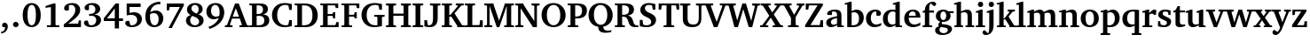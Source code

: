 SplineFontDB: 3.0
FontName: MiniCaulixtla-Bold
FullName: MiniCaulixtla-Bold
FamilyName: MiniCaulixtla
Weight: Bold
Copyright: (c) Copyright 1989-1992, Bitstream Inc., Cambridge, MA. You are hereby granted permission under all Bitstream propriety rights to use, copy, modify, sublicense, sell, and redistribute the 4 Bitstream Charter (r) Type 1 outline fonts and the 4 Courier Type 1 outline fonts for any purpose and without restriction; provided, that this notice is left intact on all copies of such fonts and that Bitstream's trademark is acknowledged as shown below on all unmodified copies of the 4 Charter Type 1 fonts: "BITSTREAM CHARTER is a registered trademark of Bitstream Inc."
Version: 2.0-1.0; ttfautohint (v1.1) -l 8 -r 50 -G 200 -x 14 -D latn -f none -w G -W
ItalicAngle: 0
UnderlinePosition: -194
UnderlineWidth: 84
Ascent: 762
Descent: 238
InvalidEm: 0
sfntRevision: 0x00020000
LayerCount: 2
Layer: 0 1 "Back" 1
Layer: 1 1 "Fore" 0
XUID: [1021 590 -1373747595 10940]
StyleMap: 0x0020
FSType: 8
OS2Version: 3
OS2_WeightWidthSlopeOnly: 0
OS2_UseTypoMetrics: 0
CreationTime: 1373507893
ModificationTime: 1528083431
PfmFamily: 17
TTFWeight: 700
TTFWidth: 5
LineGap: 0
VLineGap: 0
Panose: 2 0 8 3 7 0 0 2 0 4
OS2TypoAscent: 762
OS2TypoAOffset: 0
OS2TypoDescent: -238
OS2TypoDOffset: 0
OS2TypoLinegap: 218
OS2WinAscent: 929
OS2WinAOffset: 0
OS2WinDescent: 236
OS2WinDOffset: 0
HheadAscent: 946
HheadAOffset: 0
HheadDescent: -238
HheadDOffset: 0
OS2SubXSize: 700
OS2SubYSize: 650
OS2SubXOff: 0
OS2SubYOff: 140
OS2SupXSize: 700
OS2SupYSize: 650
OS2SupXOff: 0
OS2SupYOff: 477
OS2StrikeYSize: 91
OS2StrikeYPos: 240
OS2CapHeight: 671
OS2XHeight: 487
OS2Vendor: 'pyrs'
OS2CodePages: 00000001.00000000
OS2UnicodeRanges: 00000001.00000000.00000000.00000000
MarkAttachClasses: 1
DEI: 91125
TtTable: prep
SVTCA[y-axis]
MPPEM
PUSHW_1
 200
GT
IF
PUSHB_2
 1
 1
INSTCTRL
EIF
PUSHB_1
 1
PUSHW_2
 2048
 2048
MUL
WCVTF
PUSHB_2
 0
 5
WS
PUSHB_3
 23
 1
 0
LOOPCALL
PUSHB_2
 0
 5
WS
PUSHB_4
 10
 8
 1
 8
LOOPCALL
PUSHB_2
 0
 5
WS
PUSHB_4
 20
 6
 1
 8
LOOPCALL
PUSHB_2
 0
 6
WS
PUSHW_3
 704
 1
 9
LOOPCALL
PUSHB_2
 0
 7
WS
PUSHW_3
 64
 1
 9
LOOPCALL
PUSHB_2
 3
 0
WCVTP
PUSHB_2
 36
 1
GETINFO
LTEQ
IF
PUSHB_1
 64
GETINFO
IF
PUSHB_2
 3
 100
WCVTP
PUSHB_2
 38
 1
GETINFO
LTEQ
IF
PUSHW_3
 2176
 1
 1088
GETINFO
MUL
EQ
IF
PUSHB_2
 3
 0
WCVTP
EIF
EIF
EIF
EIF
PUSHB_4
 12
 8
 1
 12
LOOPCALL
PUSHW_1
 511
SCANCTRL
PUSHB_1
 4
SCANTYPE
PUSHB_2
 2
 0
WCVTP
EndTTInstrs
TtTable: fpgm
PUSHB_1
 0
FDEF
DUP
PUSHB_1
 0
NEQ
IF
RCVT
EIF
DUP
DUP
MPPEM
PUSHW_1
 14
LTEQ
MPPEM
PUSHB_1
 6
GTEQ
AND
IF
PUSHB_1
 52
ELSE
PUSHB_1
 40
EIF
ADD
FLOOR
DUP
ROLL
NEQ
IF
PUSHB_1
 2
CINDEX
SUB
PUSHW_2
 2048
 2048
MUL
MUL
SWAP
DIV
ELSE
POP
POP
PUSHB_1
 0
EIF
PUSHB_1
 0
RS
SWAP
WCVTP
PUSHB_3
 0
 1
 0
RS
ADD
WS
ENDF
PUSHB_1
 1
FDEF
PUSHB_1
 32
ADD
FLOOR
ENDF
PUSHB_1
 2
FDEF
DUP
ABS
DUP
PUSHB_1
 192
LT
PUSHB_1
 4
MINDEX
AND
PUSHB_3
 40
 1
 10
RS
RCVT
MUL
RCVT
GT
OR
IF
POP
SWAP
POP
ELSE
ROLL
IF
DUP
PUSHB_1
 80
LT
IF
POP
PUSHB_1
 64
EIF
ELSE
DUP
PUSHB_1
 56
LT
IF
POP
PUSHB_1
 56
EIF
EIF
DUP
PUSHB_2
 1
 10
RS
RCVT
MUL
RCVT
SUB
ABS
PUSHB_1
 40
LT
IF
POP
PUSHB_2
 1
 10
RS
RCVT
MUL
RCVT
DUP
PUSHB_1
 48
LT
IF
POP
PUSHB_1
 48
EIF
ELSE
DUP
PUSHB_1
 192
LT
IF
DUP
FLOOR
DUP
ROLL
ROLL
SUB
DUP
PUSHB_1
 10
LT
IF
ADD
ELSE
DUP
PUSHB_1
 32
LT
IF
POP
PUSHB_1
 10
ADD
ELSE
DUP
PUSHB_1
 54
LT
IF
POP
PUSHB_1
 54
ADD
ELSE
ADD
EIF
EIF
EIF
ELSE
PUSHB_1
 1
CALL
EIF
EIF
SWAP
PUSHB_1
 0
LT
IF
NEG
EIF
EIF
ENDF
PUSHB_1
 3
FDEF
DUP
RCVT
DUP
PUSHB_1
 4
CINDEX
SUB
ABS
DUP
PUSHB_1
 5
RS
LT
IF
PUSHB_1
 5
SWAP
WS
PUSHB_1
 6
SWAP
WS
ELSE
POP
POP
EIF
PUSHB_1
 1
ADD
ENDF
PUSHB_1
 4
FDEF
SWAP
POP
SWAP
POP
DUP
ABS
PUSHB_2
 5
 98
WS
DUP
PUSHB_1
 6
SWAP
WS
PUSHB_2
 1
 10
RS
RCVT
MUL
PUSHB_2
 1
 10
RS
PUSHB_1
 1
ADD
RCVT
MUL
PUSHB_1
 3
LOOPCALL
POP
DUP
PUSHB_1
 6
RS
DUP
ROLL
DUP
ROLL
PUSHB_1
 1
CALL
PUSHB_2
 48
 5
CINDEX
PUSHB_1
 4
MINDEX
LTEQ
IF
ADD
LT
ELSE
SUB
GT
EIF
IF
SWAP
EIF
POP
DUP
PUSHB_1
 64
GTEQ
IF
PUSHB_1
 1
CALL
ELSE
POP
PUSHB_1
 64
EIF
SWAP
PUSHB_1
 0
LT
IF
NEG
EIF
ENDF
PUSHB_1
 5
FDEF
PUSHB_1
 7
RS
CALL
PUSHB_3
 0
 2
 0
RS
ADD
WS
ENDF
PUSHB_1
 6
FDEF
PUSHB_1
 7
SWAP
WS
SWAP
DUP
PUSHB_1
 0
SWAP
WS
SUB
PUSHB_1
 2
DIV
FLOOR
PUSHB_1
 1
MUL
PUSHB_1
 1
ADD
PUSHB_1
 5
LOOPCALL
ENDF
PUSHB_1
 7
FDEF
DUP
DUP
RCVT
DUP
PUSHB_1
 11
RS
MUL
PUSHW_1
 1024
DIV
DUP
PUSHB_1
 0
LT
IF
PUSHB_1
 64
ADD
EIF
FLOOR
PUSHB_1
 1
MUL
ADD
WCVTP
PUSHB_1
 1
ADD
ENDF
PUSHB_1
 8
FDEF
PUSHB_3
 7
 11
 0
RS
RCVT
WS
LOOPCALL
POP
PUSHB_3
 0
 1
 0
RS
ADD
WS
ENDF
PUSHB_1
 9
FDEF
PUSHB_1
 0
RS
SWAP
WCVTP
PUSHB_3
 0
 1
 0
RS
ADD
WS
ENDF
PUSHB_1
 10
FDEF
DUP
DUP
RCVT
DUP
PUSHB_1
 1
CALL
SWAP
PUSHB_1
 0
RS
PUSHB_1
 4
CINDEX
ADD
DUP
RCVT
ROLL
SWAP
SUB
DUP
ABS
DUP
PUSHB_1
 32
LT
IF
POP
PUSHB_1
 0
ELSE
PUSHB_1
 48
LT
IF
PUSHB_1
 32
ELSE
PUSHB_1
 64
EIF
EIF
SWAP
PUSHB_1
 0
LT
IF
NEG
EIF
PUSHB_1
 3
CINDEX
SWAP
SUB
WCVTP
WCVTP
PUSHB_1
 1
ADD
ENDF
PUSHB_1
 11
FDEF
DUP
DUP
RCVT
DUP
PUSHB_1
 1
CALL
SWAP
PUSHB_1
 0
RS
PUSHB_1
 4
CINDEX
ADD
DUP
RCVT
ROLL
SWAP
SUB
DUP
ABS
PUSHB_1
 36
LT
IF
PUSHB_1
 0
ELSE
PUSHB_1
 64
EIF
SWAP
PUSHB_1
 0
LT
IF
NEG
EIF
PUSHB_1
 3
CINDEX
SWAP
SUB
WCVTP
WCVTP
PUSHB_1
 1
ADD
ENDF
PUSHB_1
 12
FDEF
DUP
PUSHB_1
 0
SWAP
WS
PUSHB_3
 11
 10
 3
RCVT
IF
POP
ELSE
SWAP
POP
EIF
LOOPCALL
POP
ENDF
PUSHB_1
 13
FDEF
PUSHB_2
 2
 2
RCVT
PUSHB_1
 100
SUB
WCVTP
ENDF
PUSHB_1
 14
FDEF
PUSHB_1
 1
ADD
DUP
DUP
PUSHB_1
 12
RS
MD[orig]
PUSHB_1
 0
LT
IF
DUP
PUSHB_1
 12
SWAP
WS
EIF
PUSHB_1
 13
RS
MD[orig]
PUSHB_1
 0
GT
IF
DUP
PUSHB_1
 13
SWAP
WS
EIF
ENDF
PUSHB_1
 15
FDEF
DUP
PUSHB_1
 16
DIV
FLOOR
PUSHB_1
 1
MUL
DUP
PUSHW_1
 1024
MUL
ROLL
SWAP
SUB
PUSHB_1
 14
RS
ADD
DUP
ROLL
ADD
DUP
PUSHB_1
 14
SWAP
WS
SWAP
ENDF
PUSHB_1
 16
FDEF
MPPEM
EQ
IF
PUSHB_2
 4
 100
WCVTP
EIF
DEPTH
PUSHB_1
 13
NEG
SWAP
JROT
ENDF
PUSHB_1
 17
FDEF
MPPEM
LTEQ
IF
MPPEM
GTEQ
IF
PUSHB_2
 4
 100
WCVTP
EIF
ELSE
POP
EIF
DEPTH
PUSHB_1
 19
NEG
SWAP
JROT
ENDF
PUSHB_1
 18
FDEF
PUSHB_2
 0
 15
RS
NEQ
IF
PUSHB_2
 15
 15
RS
PUSHB_1
 1
SUB
WS
PUSHB_1
 15
CALL
EIF
PUSHB_1
 0
RS
PUSHB_1
 2
CINDEX
WS
PUSHB_2
 12
 2
CINDEX
WS
PUSHB_2
 13
 2
CINDEX
WS
PUSHB_1
 1
SZPS
SWAP
DUP
PUSHB_1
 3
CINDEX
LT
IF
PUSHB_2
 1
 0
RS
ADD
PUSHB_1
 4
CINDEX
WS
ROLL
ROLL
DUP
ROLL
SWAP
SUB
PUSHB_1
 14
LOOPCALL
POP
SWAP
PUSHB_1
 1
SUB
DUP
ROLL
SWAP
SUB
PUSHB_1
 14
LOOPCALL
POP
ELSE
PUSHB_2
 1
 0
RS
ADD
PUSHB_1
 2
CINDEX
WS
PUSHB_1
 2
CINDEX
SUB
PUSHB_1
 14
LOOPCALL
POP
EIF
PUSHB_1
 12
RS
GC[orig]
PUSHB_1
 13
RS
GC[orig]
ADD
PUSHB_1
 2
DIV
DUP
PUSHB_1
 0
LT
IF
PUSHB_1
 64
ADD
EIF
FLOOR
PUSHB_1
 1
MUL
DUP
PUSHB_1
 11
RS
MUL
PUSHW_1
 1024
DIV
DUP
PUSHB_1
 0
LT
IF
PUSHB_1
 64
ADD
EIF
FLOOR
PUSHB_1
 1
MUL
ADD
PUSHB_2
 0
 0
SZP0
SWAP
WCVTP
PUSHB_1
 1
RS
PUSHB_1
 0
MIAP[no-rnd]
PUSHB_3
 1
 1
 1
RS
ADD
WS
ENDF
PUSHB_1
 19
FDEF
SVTCA[y-axis]
PUSHB_2
 0
 2
RCVT
EQ
IF
PUSHB_1
 15
SWAP
WS
DUP
RCVT
PUSHB_1
 11
SWAP
WS
PUSHB_1
 10
SWAP
PUSHB_1
 1
ADD
WS
DUP
ADD
PUSHB_1
 1
SUB
PUSHB_6
 16
 16
 1
 0
 14
 0
WS
WS
ROLL
ADD
PUSHB_2
 18
 6
CALL
PUSHB_1
 114
CALL
ELSE
CLEAR
EIF
ENDF
PUSHB_1
 20
FDEF
PUSHB_2
 0
 19
CALL
ENDF
PUSHB_1
 21
FDEF
PUSHB_2
 1
 19
CALL
ENDF
PUSHB_1
 22
FDEF
PUSHB_2
 2
 19
CALL
ENDF
PUSHB_1
 23
FDEF
PUSHB_2
 3
 19
CALL
ENDF
PUSHB_1
 24
FDEF
PUSHB_2
 4
 19
CALL
ENDF
PUSHB_1
 25
FDEF
PUSHB_2
 5
 19
CALL
ENDF
PUSHB_1
 26
FDEF
PUSHB_2
 6
 19
CALL
ENDF
PUSHB_1
 27
FDEF
PUSHB_2
 7
 19
CALL
ENDF
PUSHB_1
 28
FDEF
PUSHB_2
 8
 19
CALL
ENDF
PUSHB_1
 29
FDEF
PUSHB_2
 9
 19
CALL
ENDF
PUSHB_1
 30
FDEF
SVTCA[y-axis]
PUSHB_1
 13
CALL
PUSHB_2
 0
 2
RCVT
EQ
IF
PUSHB_1
 15
SWAP
WS
DUP
RCVT
PUSHB_1
 11
SWAP
WS
PUSHB_1
 10
SWAP
PUSHB_1
 1
ADD
WS
DUP
ADD
PUSHB_1
 1
SUB
PUSHB_6
 16
 16
 1
 0
 14
 0
WS
WS
ROLL
ADD
PUSHB_2
 18
 6
CALL
PUSHB_1
 114
CALL
ELSE
CLEAR
EIF
ENDF
PUSHB_1
 31
FDEF
PUSHB_2
 0
 30
CALL
ENDF
PUSHB_1
 32
FDEF
PUSHB_2
 1
 30
CALL
ENDF
PUSHB_1
 33
FDEF
PUSHB_2
 2
 30
CALL
ENDF
PUSHB_1
 34
FDEF
PUSHB_2
 3
 30
CALL
ENDF
PUSHB_1
 35
FDEF
PUSHB_2
 4
 30
CALL
ENDF
PUSHB_1
 36
FDEF
PUSHB_2
 5
 30
CALL
ENDF
PUSHB_1
 37
FDEF
PUSHB_2
 6
 30
CALL
ENDF
PUSHB_1
 38
FDEF
PUSHB_2
 7
 30
CALL
ENDF
PUSHB_1
 39
FDEF
PUSHB_2
 8
 30
CALL
ENDF
PUSHB_1
 40
FDEF
PUSHB_2
 9
 30
CALL
ENDF
PUSHB_1
 41
FDEF
DUP
ALIGNRP
PUSHB_1
 1
ADD
ENDF
PUSHB_1
 42
FDEF
DUP
ADD
PUSHB_1
 16
ADD
DUP
RS
SWAP
PUSHB_1
 1
ADD
RS
PUSHB_1
 2
CINDEX
SUB
PUSHB_1
 1
ADD
PUSHB_1
 41
LOOPCALL
POP
ENDF
PUSHB_1
 43
FDEF
PUSHB_1
 42
CALL
PUSHB_1
 42
LOOPCALL
ENDF
PUSHB_1
 44
FDEF
DUP
DUP
GC[orig]
DUP
DUP
PUSHB_1
 11
RS
MUL
PUSHW_1
 1024
DIV
DUP
PUSHB_1
 0
LT
IF
PUSHB_1
 64
ADD
EIF
FLOOR
PUSHB_1
 1
MUL
ADD
SWAP
SUB
SHPIX
SWAP
DUP
ROLL
NEQ
IF
DUP
GC[orig]
DUP
DUP
PUSHB_1
 11
RS
MUL
PUSHW_1
 1024
DIV
DUP
PUSHB_1
 0
LT
IF
PUSHB_1
 64
ADD
EIF
FLOOR
PUSHB_1
 1
MUL
ADD
SWAP
SUB
SHPIX
ELSE
POP
EIF
ENDF
PUSHB_1
 45
FDEF
SVTCA[y-axis]
PUSHB_2
 0
 2
RCVT
EQ
IF
PUSHB_1
 1
SZPS
PUSHB_1
 44
LOOPCALL
PUSHB_1
 1
SZP2
IUP[y]
ELSE
CLEAR
EIF
ENDF
PUSHB_1
 46
FDEF
SVTCA[y-axis]
PUSHB_1
 13
CALL
PUSHB_2
 0
 2
RCVT
EQ
IF
PUSHB_1
 1
SZPS
PUSHB_1
 44
LOOPCALL
PUSHB_1
 1
SZP2
IUP[y]
ELSE
CLEAR
EIF
ENDF
PUSHB_1
 47
FDEF
DUP
SHC[rp1]
PUSHB_1
 1
ADD
ENDF
PUSHB_1
 48
FDEF
SVTCA[y-axis]
PUSHB_1
 1
RCVT
MUL
PUSHW_1
 1024
DIV
DUP
PUSHB_1
 0
LT
IF
PUSHB_1
 64
ADD
EIF
FLOOR
PUSHB_1
 1
MUL
PUSHB_1
 1
CALL
PUSHB_1
 11
RS
MUL
PUSHW_1
 1024
DIV
DUP
PUSHB_1
 0
LT
IF
PUSHB_1
 64
ADD
EIF
FLOOR
PUSHB_1
 1
MUL
PUSHB_1
 1
CALL
PUSHB_1
 0
SZPS
PUSHB_5
 0
 0
 0
 0
 0
WCVTP
MIAP[no-rnd]
SWAP
SHPIX
PUSHB_2
 47
 1
SZP2
LOOPCALL
ENDF
PUSHB_1
 49
FDEF
DUP
ALIGNRP
DUP
GC[orig]
DUP
PUSHB_1
 11
RS
MUL
PUSHW_1
 1024
DIV
DUP
PUSHB_1
 0
LT
IF
PUSHB_1
 64
ADD
EIF
FLOOR
PUSHB_1
 1
MUL
ADD
PUSHB_1
 0
RS
SUB
SHPIX
ENDF
PUSHB_1
 50
FDEF
MDAP[no-rnd]
SLOOP
ALIGNRP
ENDF
PUSHB_1
 51
FDEF
DUP
ALIGNRP
DUP
GC[orig]
DUP
PUSHB_1
 11
RS
MUL
PUSHW_1
 1024
DIV
DUP
PUSHB_1
 0
LT
IF
PUSHB_1
 64
ADD
EIF
FLOOR
PUSHB_1
 1
MUL
ADD
PUSHB_1
 0
RS
SUB
PUSHB_1
 1
RS
MUL
SHPIX
ENDF
PUSHB_1
 52
FDEF
PUSHB_2
 2
 0
SZPS
CINDEX
DUP
MDAP[no-rnd]
DUP
GC[orig]
PUSHB_1
 0
SWAP
WS
PUSHB_1
 2
CINDEX
MD[grid]
ROLL
ROLL
GC[orig]
SWAP
GC[orig]
SWAP
SUB
DUP
IF
DIV
ELSE
POP
EIF
PUSHB_1
 1
SWAP
WS
PUSHB_3
 51
 1
 1
SZP2
SZP1
LOOPCALL
ENDF
PUSHB_1
 53
FDEF
PUSHB_1
 0
SZPS
PUSHB_1
 4
CINDEX
PUSHB_1
 4
CINDEX
GC[orig]
SWAP
GC[orig]
SWAP
SUB
PUSHB_1
 9
RS
CALL
NEG
ROLL
MDAP[no-rnd]
SWAP
DUP
DUP
ALIGNRP
ROLL
SHPIX
ENDF
PUSHB_1
 54
FDEF
PUSHB_1
 0
SZPS
PUSHB_1
 4
CINDEX
PUSHB_1
 4
CINDEX
DUP
MDAP[no-rnd]
GC[orig]
SWAP
GC[orig]
SWAP
SUB
DUP
PUSHB_1
 4
SWAP
WS
PUSHB_1
 9
RS
CALL
DUP
PUSHB_1
 96
LT
IF
DUP
PUSHB_1
 64
LTEQ
IF
PUSHB_4
 2
 32
 3
 32
ELSE
PUSHB_4
 2
 38
 3
 26
EIF
WS
WS
SWAP
DUP
PUSHB_1
 8
RS
DUP
ROLL
SWAP
GC[orig]
SWAP
GC[orig]
SWAP
SUB
SWAP
GC[cur]
ADD
PUSHB_1
 4
RS
PUSHB_1
 2
DIV
DUP
PUSHB_1
 0
LT
IF
PUSHB_1
 64
ADD
EIF
FLOOR
PUSHB_1
 1
MUL
ADD
DUP
PUSHB_1
 1
CALL
DUP
ROLL
ROLL
SUB
DUP
PUSHB_1
 2
RS
ADD
ABS
SWAP
PUSHB_1
 3
RS
SUB
ABS
LT
IF
PUSHB_1
 2
RS
SUB
ELSE
PUSHB_1
 3
RS
ADD
EIF
PUSHB_1
 3
CINDEX
PUSHB_1
 2
DIV
DUP
PUSHB_1
 0
LT
IF
PUSHB_1
 64
ADD
EIF
FLOOR
PUSHB_1
 1
MUL
SUB
SWAP
DUP
DUP
PUSHB_1
 4
MINDEX
SWAP
GC[cur]
SUB
SHPIX
ELSE
SWAP
PUSHB_1
 8
RS
GC[cur]
PUSHB_1
 2
CINDEX
PUSHB_1
 8
RS
GC[orig]
SWAP
GC[orig]
SWAP
SUB
ADD
DUP
PUSHB_1
 4
RS
PUSHB_1
 2
DIV
DUP
PUSHB_1
 0
LT
IF
PUSHB_1
 64
ADD
EIF
FLOOR
PUSHB_1
 1
MUL
ADD
SWAP
DUP
PUSHB_1
 1
CALL
SWAP
PUSHB_1
 4
RS
ADD
PUSHB_1
 1
CALL
PUSHB_1
 5
CINDEX
SUB
PUSHB_1
 5
CINDEX
PUSHB_1
 2
DIV
DUP
PUSHB_1
 0
LT
IF
PUSHB_1
 64
ADD
EIF
FLOOR
PUSHB_1
 1
MUL
PUSHB_1
 4
MINDEX
SUB
DUP
PUSHB_1
 4
CINDEX
ADD
ABS
SWAP
PUSHB_1
 3
CINDEX
ADD
ABS
LT
IF
POP
ELSE
SWAP
POP
EIF
SWAP
DUP
DUP
PUSHB_1
 4
MINDEX
SWAP
GC[cur]
SUB
SHPIX
EIF
ENDF
PUSHB_1
 55
FDEF
PUSHB_1
 0
SZPS
DUP
DUP
DUP
PUSHB_1
 5
MINDEX
DUP
MDAP[no-rnd]
GC[orig]
SWAP
GC[orig]
SWAP
SUB
SWAP
ALIGNRP
SHPIX
ENDF
PUSHB_1
 56
FDEF
PUSHB_1
 0
SZPS
DUP
PUSHB_1
 8
SWAP
WS
DUP
DUP
DUP
GC[cur]
SWAP
GC[orig]
PUSHB_1
 1
CALL
SWAP
SUB
SHPIX
ENDF
PUSHB_1
 57
FDEF
PUSHB_1
 0
SZPS
PUSHB_1
 3
CINDEX
PUSHB_1
 2
CINDEX
GC[orig]
SWAP
GC[orig]
SWAP
SUB
PUSHB_1
 0
EQ
IF
MDAP[no-rnd]
DUP
ALIGNRP
SWAP
POP
ELSE
PUSHB_1
 2
CINDEX
PUSHB_1
 2
CINDEX
GC[orig]
SWAP
GC[orig]
SWAP
SUB
DUP
PUSHB_1
 5
CINDEX
PUSHB_1
 4
CINDEX
GC[orig]
SWAP
GC[orig]
SWAP
SUB
PUSHB_1
 6
CINDEX
PUSHB_1
 5
CINDEX
MD[grid]
PUSHB_1
 2
CINDEX
SUB
PUSHW_2
 2048
 2048
MUL
MUL
SWAP
DUP
IF
DIV
ELSE
POP
EIF
MUL
PUSHW_1
 1024
DIV
DUP
PUSHB_1
 0
LT
IF
PUSHB_1
 64
ADD
EIF
FLOOR
PUSHB_1
 1
MUL
ADD
SWAP
MDAP[no-rnd]
SWAP
DUP
DUP
ALIGNRP
ROLL
SHPIX
SWAP
POP
EIF
ENDF
PUSHB_1
 58
FDEF
PUSHB_1
 0
SZPS
DUP
PUSHB_1
 8
RS
DUP
MDAP[no-rnd]
GC[orig]
SWAP
GC[orig]
SWAP
SUB
DUP
ADD
PUSHB_1
 32
ADD
FLOOR
PUSHB_1
 2
DIV
DUP
PUSHB_1
 0
LT
IF
PUSHB_1
 64
ADD
EIF
FLOOR
PUSHB_1
 1
MUL
SWAP
DUP
DUP
ALIGNRP
ROLL
SHPIX
ENDF
PUSHB_1
 59
FDEF
SWAP
DUP
MDAP[no-rnd]
GC[cur]
PUSHB_1
 2
CINDEX
GC[cur]
GT
IF
DUP
ALIGNRP
EIF
MDAP[no-rnd]
PUSHB_2
 43
 1
SZP1
CALL
ENDF
PUSHB_1
 60
FDEF
SWAP
DUP
MDAP[no-rnd]
GC[cur]
PUSHB_1
 2
CINDEX
GC[cur]
LT
IF
DUP
ALIGNRP
EIF
MDAP[no-rnd]
PUSHB_2
 43
 1
SZP1
CALL
ENDF
PUSHB_1
 61
FDEF
SWAP
DUP
MDAP[no-rnd]
GC[cur]
PUSHB_1
 2
CINDEX
GC[cur]
GT
IF
DUP
ALIGNRP
EIF
SWAP
DUP
MDAP[no-rnd]
GC[cur]
PUSHB_1
 2
CINDEX
GC[cur]
LT
IF
DUP
ALIGNRP
EIF
MDAP[no-rnd]
PUSHB_2
 43
 1
SZP1
CALL
ENDF
PUSHB_1
 62
FDEF
PUSHB_1
 53
CALL
SWAP
DUP
MDAP[no-rnd]
GC[cur]
PUSHB_1
 2
CINDEX
GC[cur]
GT
IF
DUP
ALIGNRP
EIF
MDAP[no-rnd]
PUSHB_2
 43
 1
SZP1
CALL
ENDF
PUSHB_1
 63
FDEF
PUSHB_1
 54
CALL
ROLL
DUP
DUP
ALIGNRP
PUSHB_1
 4
SWAP
WS
ROLL
SHPIX
SWAP
DUP
MDAP[no-rnd]
GC[cur]
PUSHB_1
 2
CINDEX
GC[cur]
GT
IF
DUP
ALIGNRP
EIF
MDAP[no-rnd]
PUSHB_2
 43
 1
SZP1
CALL
PUSHB_1
 4
RS
MDAP[no-rnd]
PUSHB_1
 43
CALL
ENDF
PUSHB_1
 64
FDEF
PUSHB_1
 0
SZPS
PUSHB_1
 4
CINDEX
PUSHB_1
 4
MINDEX
DUP
MDAP[no-rnd]
GC[orig]
SWAP
GC[orig]
SWAP
SUB
PUSHB_1
 9
RS
CALL
SWAP
DUP
ALIGNRP
DUP
MDAP[no-rnd]
SWAP
SHPIX
PUSHB_2
 43
 1
SZP1
CALL
ENDF
PUSHB_1
 65
FDEF
PUSHB_2
 8
 4
CINDEX
WS
PUSHB_1
 0
SZPS
PUSHB_1
 4
CINDEX
PUSHB_1
 4
CINDEX
DUP
MDAP[no-rnd]
GC[orig]
SWAP
GC[orig]
SWAP
SUB
DUP
PUSHB_1
 4
SWAP
WS
PUSHB_1
 9
RS
CALL
DUP
PUSHB_1
 96
LT
IF
DUP
PUSHB_1
 64
LTEQ
IF
PUSHB_4
 2
 32
 3
 32
ELSE
PUSHB_4
 2
 38
 3
 26
EIF
WS
WS
SWAP
DUP
GC[orig]
PUSHB_1
 4
RS
PUSHB_1
 2
DIV
DUP
PUSHB_1
 0
LT
IF
PUSHB_1
 64
ADD
EIF
FLOOR
PUSHB_1
 1
MUL
ADD
DUP
PUSHB_1
 1
CALL
DUP
ROLL
ROLL
SUB
DUP
PUSHB_1
 2
RS
ADD
ABS
SWAP
PUSHB_1
 3
RS
SUB
ABS
LT
IF
PUSHB_1
 2
RS
SUB
ELSE
PUSHB_1
 3
RS
ADD
EIF
PUSHB_1
 3
CINDEX
PUSHB_1
 2
DIV
DUP
PUSHB_1
 0
LT
IF
PUSHB_1
 64
ADD
EIF
FLOOR
PUSHB_1
 1
MUL
SUB
PUSHB_1
 2
CINDEX
GC[cur]
SUB
SHPIX
SWAP
DUP
ALIGNRP
SWAP
SHPIX
ELSE
POP
DUP
DUP
GC[cur]
SWAP
GC[orig]
PUSHB_1
 1
CALL
SWAP
SUB
SHPIX
POP
EIF
PUSHB_2
 43
 1
SZP1
CALL
ENDF
PUSHB_1
 66
FDEF
PUSHB_1
 53
CALL
MDAP[no-rnd]
PUSHB_2
 43
 1
SZP1
CALL
ENDF
PUSHB_1
 67
FDEF
PUSHB_1
 54
CALL
POP
SWAP
DUP
DUP
ALIGNRP
PUSHB_1
 4
SWAP
WS
SWAP
SHPIX
PUSHB_2
 43
 1
SZP1
CALL
PUSHB_1
 4
RS
MDAP[no-rnd]
PUSHB_1
 43
CALL
ENDF
PUSHB_1
 68
FDEF
PUSHB_1
 0
SZP2
DUP
GC[orig]
PUSHB_1
 0
SWAP
WS
PUSHB_3
 0
 1
 1
SZP2
SZP1
SZP0
MDAP[no-rnd]
PUSHB_1
 49
LOOPCALL
ENDF
PUSHB_1
 69
FDEF
PUSHB_1
 0
SZP2
DUP
GC[orig]
PUSHB_1
 0
SWAP
WS
PUSHB_3
 0
 1
 1
SZP2
SZP1
SZP0
MDAP[no-rnd]
PUSHB_1
 49
LOOPCALL
ENDF
PUSHB_1
 70
FDEF
PUSHB_2
 0
 1
SZP1
SZP0
PUSHB_1
 50
LOOPCALL
ENDF
PUSHB_1
 71
FDEF
PUSHB_1
 52
LOOPCALL
ENDF
PUSHB_1
 72
FDEF
PUSHB_1
 0
SZPS
RCVT
SWAP
DUP
MDAP[no-rnd]
DUP
GC[cur]
ROLL
SWAP
SUB
SHPIX
PUSHB_2
 43
 1
SZP1
CALL
ENDF
PUSHB_1
 73
FDEF
PUSHB_1
 8
SWAP
WS
PUSHB_1
 72
CALL
ENDF
PUSHB_1
 74
FDEF
PUSHB_3
 0
 0
 65
CALL
ENDF
PUSHB_1
 75
FDEF
PUSHB_3
 0
 1
 65
CALL
ENDF
PUSHB_1
 76
FDEF
PUSHB_3
 1
 0
 65
CALL
ENDF
PUSHB_1
 77
FDEF
PUSHB_3
 1
 1
 65
CALL
ENDF
PUSHB_1
 78
FDEF
PUSHB_3
 0
 0
 66
CALL
ENDF
PUSHB_1
 79
FDEF
PUSHB_3
 0
 1
 66
CALL
ENDF
PUSHB_1
 80
FDEF
PUSHB_3
 1
 0
 66
CALL
ENDF
PUSHB_1
 81
FDEF
PUSHB_3
 1
 1
 66
CALL
ENDF
PUSHB_1
 82
FDEF
PUSHB_3
 0
 0
 62
CALL
ENDF
PUSHB_1
 83
FDEF
PUSHB_3
 0
 1
 62
CALL
ENDF
PUSHB_1
 84
FDEF
PUSHB_3
 1
 0
 62
CALL
ENDF
PUSHB_1
 85
FDEF
PUSHB_3
 1
 1
 62
CALL
ENDF
PUSHB_1
 86
FDEF
PUSHB_3
 0
 0
 64
CALL
ENDF
PUSHB_1
 87
FDEF
PUSHB_3
 0
 1
 64
CALL
ENDF
PUSHB_1
 88
FDEF
PUSHB_3
 1
 0
 64
CALL
ENDF
PUSHB_1
 89
FDEF
PUSHB_3
 1
 1
 64
CALL
ENDF
PUSHB_1
 90
FDEF
PUSHB_3
 0
 0
 67
CALL
ENDF
PUSHB_1
 91
FDEF
PUSHB_3
 0
 1
 67
CALL
ENDF
PUSHB_1
 92
FDEF
PUSHB_3
 1
 0
 67
CALL
ENDF
PUSHB_1
 93
FDEF
PUSHB_3
 1
 1
 67
CALL
ENDF
PUSHB_1
 94
FDEF
PUSHB_3
 0
 0
 63
CALL
ENDF
PUSHB_1
 95
FDEF
PUSHB_3
 0
 1
 63
CALL
ENDF
PUSHB_1
 96
FDEF
PUSHB_3
 1
 0
 63
CALL
ENDF
PUSHB_1
 97
FDEF
PUSHB_3
 1
 1
 63
CALL
ENDF
PUSHB_1
 98
FDEF
PUSHB_1
 55
CALL
MDAP[no-rnd]
PUSHB_2
 43
 1
SZP1
CALL
ENDF
PUSHB_1
 99
FDEF
PUSHB_1
 55
CALL
PUSHB_1
 59
CALL
ENDF
PUSHB_1
 100
FDEF
PUSHB_1
 55
CALL
PUSHB_1
 60
CALL
ENDF
PUSHB_1
 101
FDEF
PUSHB_1
 0
SZPS
PUSHB_1
 55
CALL
PUSHB_1
 61
CALL
ENDF
PUSHB_1
 102
FDEF
PUSHB_1
 56
CALL
MDAP[no-rnd]
PUSHB_2
 43
 1
SZP1
CALL
ENDF
PUSHB_1
 103
FDEF
PUSHB_1
 56
CALL
PUSHB_1
 59
CALL
ENDF
PUSHB_1
 104
FDEF
PUSHB_1
 56
CALL
PUSHB_1
 60
CALL
ENDF
PUSHB_1
 105
FDEF
PUSHB_1
 56
CALL
PUSHB_1
 61
CALL
ENDF
PUSHB_1
 106
FDEF
PUSHB_1
 57
CALL
MDAP[no-rnd]
PUSHB_2
 43
 1
SZP1
CALL
ENDF
PUSHB_1
 107
FDEF
PUSHB_1
 57
CALL
PUSHB_1
 59
CALL
ENDF
PUSHB_1
 108
FDEF
PUSHB_1
 57
CALL
PUSHB_1
 60
CALL
ENDF
PUSHB_1
 109
FDEF
PUSHB_1
 57
CALL
PUSHB_1
 61
CALL
ENDF
PUSHB_1
 110
FDEF
PUSHB_1
 58
CALL
MDAP[no-rnd]
PUSHB_2
 43
 1
SZP1
CALL
ENDF
PUSHB_1
 111
FDEF
PUSHB_1
 58
CALL
PUSHB_1
 59
CALL
ENDF
PUSHB_1
 112
FDEF
PUSHB_1
 58
CALL
PUSHB_1
 60
CALL
ENDF
PUSHB_1
 113
FDEF
PUSHB_1
 58
CALL
PUSHB_1
 61
CALL
ENDF
PUSHB_1
 114
FDEF
PUSHB_4
 9
 4
 2
 3
RCVT
IF
POP
ELSE
SWAP
POP
EIF
WS
CALL
PUSHB_1
 8
NEG
PUSHB_1
 3
DEPTH
LT
JROT
PUSHB_1
 1
SZP2
IUP[y]
ENDF
EndTTInstrs
ShortTable: cvt  28
  0
  0
  0
  0
  0
  0
  0
  0
  138
  138
  53
  53
  671
  0
  731
  487
  0
  -217
  929
  -236
  686
  -12
  731
  499
  -8
  -217
  929
  -236
EndShort
ShortTable: maxp 16
  1
  0
  129
  89
  5
  59
  3
  2
  30
  46
  115
  0
  115
  278
  2
  1
EndShort
LangName: 1033 "" "" "" "" "" "Version 2.0-1.0; ttfautohint (v1.1) -l 8 -r 50 -G 200 -x 14 -D latn -f none -w G -W" "" "BITSTREAM CHARTER is a registered trademark of Bitstream Inc." "Bitstream Inc., Cambridge, MA"
GaspTable: 1 65535 15 1
Encoding: UnicodeBmp
Compacted: 1
UnicodeInterp: none
NameList: AGL For New Fonts
DisplaySize: -24
AntiAlias: 1
FitToEm: 0
WinInfo: 0 23 13
BeginPrivate: 0
EndPrivate
BeginChars: 65539 86

StartChar: .notdef
Encoding: 65536 -1 0
Width: 291
Flags: W
LayerCount: 2
EndChar

StartChar: .null
Encoding: 65537 -1 1
Width: 0
GlyphClass: 2
Flags: W
LayerCount: 2
EndChar

StartChar: nonmarkingreturn
Encoding: 65538 -1 2
Width: 333
GlyphClass: 2
Flags: W
LayerCount: 2
EndChar

StartChar: space
Encoding: 32 32 3
Width: 291
GlyphClass: 2
Flags: W
LayerCount: 2
EndChar

StartChar: comma
Encoding: 44 44 4
Width: 289
GlyphClass: 2
Flags: W
TtInstrs:
NPUSHB
 21
 18
 0
 2
 0
 68
 0
 1
 1
 0
 86
 0
 0
 0
 13
 0
 73
 36
 20
 2
 5
 22
CALL
EndTTInstrs
LayerCount: 2
Fore
SplineSet
31 -129 m 1,0,1
 85 -119 85 -119 113.5 -87 c 128,-1,2
 142 -55 142 -55 142 -3 c 2,3,-1
 142 7 l 1,4,-1
 80 7 l 1,5,6
 59 29 59 29 59 61 c 0,7,8
 59 92 59 92 78 110.5 c 128,-1,9
 97 129 97 129 128 129 c 0,10,11
 170 129 170 129 195 101 c 128,-1,12
 220 73 220 73 220 23 c 0,13,14
 220 -15 220 -15 206.5 -49 c 128,-1,15
 193 -83 193 -83 168.5 -109 c 128,-1,16
 144 -135 144 -135 109 -152.5 c 128,-1,17
 74 -170 74 -170 31 -175 c 1,18,-1
 31 -129 l 1,0,1
EndSplineSet
EndChar

StartChar: period
Encoding: 46 46 5
Width: 289
GlyphClass: 2
Flags: W
TtInstrs:
NPUSHB
 23
 2
 1
 0
 0
 1
 88
 0
 1
 1
 24
 1
 73
 1
 0
 7
 5
 0
 11
 1
 11
 3
 5
 20
CALL
EndTTInstrs
LayerCount: 2
Fore
SplineSet
144 151 m 0,0,1
 177 151 177 151 200.5 127.5 c 128,-1,2
 224 104 224 104 224 71 c 256,3,4
 224 38 224 38 200.5 15 c 128,-1,5
 177 -8 177 -8 144 -8 c 0,6,7
 112 -8 112 -8 89 15 c 128,-1,8
 66 38 66 38 66 71 c 0,9,10
 66 105 66 105 89 128 c 128,-1,11
 112 151 112 151 144 151 c 0,0,1
EndSplineSet
EndChar

StartChar: zero
Encoding: 48 48 6
Width: 581
GlyphClass: 2
Flags: W
TtInstrs:
NPUSHB
 42
 5
 1
 2
 2
 0
 88
 4
 1
 0
 0
 20
 72
 0
 3
 3
 1
 88
 0
 1
 1
 21
 1
 73
 21
 20
 1
 0
 25
 23
 20
 27
 21
 27
 11
 9
 0
 19
 1
 19
 6
 5
 20
CALL
EndTTInstrs
LayerCount: 2
Fore
SplineSet
293 683 m 256,0,1
 351 683 351 683 398 659.5 c 128,-1,2
 445 636 445 636 478.5 591.5 c 128,-1,3
 512 547 512 547 530 482 c 128,-1,4
 548 417 548 417 548 335 c 0,5,6
 548 252 548 252 530 187.5 c 128,-1,7
 512 123 512 123 478.5 79 c 128,-1,8
 445 35 445 35 398 11.5 c 128,-1,9
 351 -12 351 -12 293 -12 c 256,10,11
 235 -12 235 -12 188.5 11 c 128,-1,12
 142 34 142 34 109 78.5 c 128,-1,13
 76 123 76 123 58 187.5 c 128,-1,14
 40 252 40 252 40 335 c 256,15,16
 40 418 40 418 58 482.5 c 128,-1,17
 76 547 76 547 109 591.5 c 128,-1,18
 142 636 142 636 188.5 659.5 c 128,-1,19
 235 683 235 683 293 683 c 256,0,1
294 627 m 256,20,21
 176 627 176 627 176 339 c 0,22,23
 176 45 176 45 294 45 c 256,24,25
 412 45 412 45 412 336 c 256,26,27
 412 627 412 627 294 627 c 256,20,21
EndSplineSet
EndChar

StartChar: one
Encoding: 49 49 7
Width: 581
GlyphClass: 2
Flags: W
TtInstrs:
NPUSHB
 11
 12
 11
 10
 9
 8
 1
 6
 0
 3
 1
 71
MPPEM
PUSHB_1
 49
LT
IF
NPUSHB
 18
 4
 1
 3
 3
 12
 72
 2
 1
 0
 0
 1
 86
 0
 1
 1
 13
 1
 73
ELSE
NPUSHB
 18
 4
 1
 3
 0
 3
 111
 2
 1
 0
 0
 1
 86
 0
 1
 1
 13
 1
 73
EIF
NPUSHB
 12
 0
 0
 0
 13
 0
 13
 17
 17
 18
 5
 5
 23
CALL
EndTTInstrs
LayerCount: 2
Fore
SplineSet
390 681 m 1,0,-1
 390 70 l 1,1,-1
 401 54 l 1,2,-1
 495 50 l 1,3,-1
 495 0 l 1,4,-1
 148 0 l 1,5,-1
 148 50 l 1,6,-1
 248 56 l 1,7,-1
 260 74 l 1,8,-1
 260 566 l 1,9,-1
 251 578 l 1,10,-1
 109 557 l 1,11,-1
 109 608 l 1,12,-1
 325 681 l 1,13,-1
 390 681 l 1,0,-1
EndSplineSet
EndChar

StartChar: two
Encoding: 50 50 8
Width: 581
GlyphClass: 2
Flags: W
TtInstrs:
NPUSHB
 11
 16
 15
 2
 3
 2
 5
 1
 1
 5
 2
 71
MPPEM
PUSHB_1
 15
LT
IF
NPUSHB
 36
 0
 3
 2
 0
 2
 3
 0
 109
 0
 0
 5
 5
 0
 99
 0
 2
 2
 4
 88
 0
 4
 4
 20
 72
 6
 1
 5
 5
 1
 87
 0
 1
 1
 13
 1
 73
ELSE
NPUSHB
 37
 0
 3
 2
 0
 2
 3
 0
 109
 0
 0
 5
 2
 0
 5
 107
 0
 2
 2
 4
 88
 0
 4
 4
 20
 72
 6
 1
 5
 5
 1
 87
 0
 1
 1
 13
 1
 73
EIF
NPUSHB
 14
 0
 0
 0
 36
 0
 36
 38
 35
 40
 17
 17
 7
 5
 25
CALL
EndTTInstrs
LayerCount: 2
Fore
SplineSet
453 102 m 1,0,-1
 471 190 l 1,1,-1
 532 190 l 1,2,-1
 532 0 l 1,3,-1
 48 0 l 1,4,-1
 48 79 l 1,5,6
 127 140 127 140 187.5 193 c 128,-1,7
 248 246 248 246 289.5 294 c 128,-1,8
 331 342 331 342 352 387 c 128,-1,9
 373 432 373 432 373 479 c 0,10,11
 373 546 373 546 340 582.5 c 128,-1,12
 307 619 307 619 250 619 c 0,13,14
 222 619 222 619 192 607 c 1,15,-1
 192 478 l 1,16,17
 159 460 159 460 129 460 c 0,18,19
 96 460 96 460 76.5 479 c 128,-1,20
 57 498 57 498 57 530 c 0,21,22
 57 561 57 561 73.5 589 c 128,-1,23
 90 617 90 617 120.5 638 c 128,-1,24
 151 659 151 659 194.5 671 c 128,-1,25
 238 683 238 683 292 683 c 0,26,27
 342 683 342 683 382.5 669 c 128,-1,28
 423 655 423 655 451.5 629 c 128,-1,29
 480 603 480 603 495.5 567 c 128,-1,30
 511 531 511 531 511 488 c 0,31,32
 511 440 511 440 489.5 395 c 128,-1,33
 468 350 468 350 425.5 303.5 c 128,-1,34
 383 257 383 257 319.5 208 c 128,-1,35
 256 159 256 159 173 102 c 1,36,-1
 453 102 l 1,0,-1
EndSplineSet
EndChar

StartChar: three
Encoding: 51 51 9
Width: 581
GlyphClass: 2
Flags: W
TtInstrs:
NPUSHB
 75
 46
 45
 2
 6
 5
 34
 1
 4
 6
 0
 1
 3
 4
 33
 1
 1
 3
 4
 71
 0
 6
 5
 4
 5
 6
 4
 109
 0
 1
 3
 2
 3
 1
 2
 109
 0
 4
 0
 3
 1
 4
 3
 96
 0
 5
 5
 7
 88
 0
 7
 7
 20
 72
 0
 2
 2
 0
 88
 0
 0
 0
 21
 0
 73
 38
 35
 36
 51
 54
 36
 38
 39
 8
 5
 28
CALL
EndTTInstrs
LayerCount: 2
Fore
SplineSet
334 353 m 1,0,1
 426 346 426 346 474.5 304 c 128,-1,2
 523 262 523 262 523 193 c 0,3,4
 523 151 523 151 503.5 113.5 c 128,-1,5
 484 76 484 76 448 48.5 c 128,-1,6
 412 21 412 21 360 5 c 128,-1,7
 308 -11 308 -11 244 -11 c 0,8,9
 198 -11 198 -11 160.5 -1 c 128,-1,10
 123 9 123 9 97 26.5 c 128,-1,11
 71 44 71 44 56.5 66.5 c 128,-1,12
 42 89 42 89 42 114 c 0,13,14
 42 143 42 143 61.5 161 c 128,-1,15
 81 179 81 179 113 179 c 0,16,17
 122 179 122 179 131.5 177 c 128,-1,18
 141 175 141 175 152 171 c 1,19,-1
 184 63 l 1,20,21
 223 48 223 48 253 48 c 0,22,23
 281 48 281 48 305.5 58.5 c 128,-1,24
 330 69 330 69 348 88 c 128,-1,25
 366 107 366 107 376.5 132.5 c 128,-1,26
 387 158 387 158 387 187 c 0,27,28
 387 242 387 242 350 276 c 128,-1,29
 313 310 313 310 249 310 c 0,30,31
 238 310 238 310 222.5 309 c 128,-1,32
 207 308 207 308 187 305 c 1,33,-1
 187 377 l 1,34,35
 195 376 195 376 202 376 c 128,-1,36
 209 376 209 376 216 376 c 0,37,38
 287 376 287 376 325 408.5 c 128,-1,39
 363 441 363 441 363 499 c 0,40,41
 363 552 363 552 328.5 585 c 128,-1,42
 294 618 294 618 239 618 c 0,43,44
 213 618 213 618 183 606 c 1,45,-1
 183 489 l 1,46,47
 161 475 161 475 130 475 c 0,48,49
 98 475 98 475 78 494.5 c 128,-1,50
 58 514 58 514 58 544 c 0,51,52
 58 571 58 571 73.5 596 c 128,-1,53
 89 621 89 621 118.5 640 c 128,-1,54
 148 659 148 659 189 670.5 c 128,-1,55
 230 682 230 682 281 682 c 0,56,57
 331 682 331 682 371 669 c 128,-1,58
 411 656 411 656 439.5 633.5 c 128,-1,59
 468 611 468 611 483 580 c 128,-1,60
 498 549 498 549 498 513 c 0,61,62
 498 453 498 453 456.5 412.5 c 128,-1,63
 415 372 415 372 334 353 c 1,0,1
EndSplineSet
EndChar

StartChar: four
Encoding: 52 52 10
Width: 581
GlyphClass: 2
Flags: W
TtInstrs:
NPUSHB
 44
 13
 9
 2
 0
 4
 1
 71
 0
 2
 1
 2
 112
 5
 1
 0
 3
 1
 1
 2
 0
 1
 94
 6
 1
 4
 4
 12
 4
 73
 0
 0
 12
 11
 0
 10
 0
 10
 17
 17
 17
 17
 7
 5
 24
CALL
EndTTInstrs
LayerCount: 2
Fore
SplineSet
453 677 m 1,0,-1
 453 260 l 1,1,-1
 566 260 l 1,2,-1
 566 181 l 1,3,-1
 453 181 l 1,4,-1
 453 -31 l 1,5,-1
 336 -31 l 1,6,-1
 336 181 l 1,7,-1
 25 181 l 1,8,-1
 25 262 l 1,9,-1
 355 677 l 1,10,-1
 453 677 l 1,0,-1
116 260 m 1,11,-1
 336 260 l 1,12,-1
 336 539 l 1,13,-1
 116 260 l 1,11,-1
EndSplineSet
EndChar

StartChar: five
Encoding: 53 53 11
Width: 581
GlyphClass: 2
Flags: W
TtInstrs:
NPUSHB
 63
 3
 1
 5
 1
 40
 1
 3
 5
 2
 71
 0
 3
 5
 4
 5
 3
 4
 109
 0
 1
 0
 5
 3
 1
 5
 96
 0
 0
 0
 6
 86
 7
 1
 6
 6
 12
 72
 0
 4
 4
 2
 88
 0
 2
 2
 24
 2
 73
 0
 0
 0
 41
 0
 41
 38
 38
 22
 40
 34
 17
 8
 5
 26
CALL
EndTTInstrs
LayerCount: 2
Fore
SplineSet
489 671 m 1,0,-1
 489 567 l 1,1,-1
 177 567 l 1,2,-1
 177 398 l 1,3,4
 242 420 242 420 298 420 c 0,5,6
 350 420 350 420 392 406 c 128,-1,7
 434 392 434 392 463.5 366 c 128,-1,8
 493 340 493 340 509 304 c 128,-1,9
 525 268 525 268 525 224 c 0,10,11
 525 174 525 174 504.5 131 c 128,-1,12
 484 88 484 88 447 57 c 128,-1,13
 410 26 410 26 357.5 8.5 c 128,-1,14
 305 -9 305 -9 241 -9 c 0,15,16
 198 -9 198 -9 163.5 0.5 c 128,-1,17
 129 10 129 10 105 26.5 c 128,-1,18
 81 43 81 43 68 64.5 c 128,-1,19
 55 86 55 86 55 111 c 0,20,21
 55 137 55 137 75.5 155.5 c 128,-1,22
 96 174 96 174 130 174 c 0,23,24
 138 174 138 174 147 172 c 128,-1,25
 156 170 156 170 167 167 c 1,26,-1
 201 54 l 1,27,28
 213 51 213 51 224.5 50 c 128,-1,29
 236 49 236 49 248 49 c 0,30,31
 278 49 278 49 304.5 60 c 128,-1,32
 331 71 331 71 350.5 90.5 c 128,-1,33
 370 110 370 110 381 136.5 c 128,-1,34
 392 163 392 163 392 194 c 0,35,36
 392 261 392 261 346 300 c 128,-1,37
 300 339 300 339 217 339 c 0,38,39
 157 339 157 339 96 325 c 1,40,-1
 96 671 l 1,41,-1
 489 671 l 1,0,-1
EndSplineSet
EndChar

StartChar: six
Encoding: 54 54 12
Width: 581
GlyphClass: 2
Flags: W
TtInstrs:
NPUSHB
 14
 0
 1
 0
 2
 4
 1
 4
 0
 27
 1
 3
 4
 3
 71
MPPEM
PUSHB_1
 29
LT
IF
NPUSHB
 24
 0
 0
 0
 4
 3
 0
 4
 96
 0
 2
 2
 14
 72
 0
 3
 3
 1
 88
 0
 1
 1
 21
 1
 73
ELSE
NPUSHB
 24
 0
 2
 0
 2
 111
 0
 0
 0
 4
 3
 0
 4
 96
 0
 3
 3
 1
 88
 0
 1
 1
 21
 1
 73
EIF
PUSHB_8
 36
 38
 24
 40
 37
 5
 5
 25
CALL
EndTTInstrs
LayerCount: 2
Fore
SplineSet
469 640 m 1,0,-1
 427 644 l 1,1,2
 327 636 327 636 266.5 574.5 c 128,-1,3
 206 513 206 513 187 401 c 1,4,5
 264 452 264 452 346 452 c 0,6,7
 390 452 390 452 428 435.5 c 128,-1,8
 466 419 466 419 493.5 390 c 128,-1,9
 521 361 521 361 537 321 c 128,-1,10
 553 281 553 281 553 233 c 0,11,12
 553 179 553 179 534 133.5 c 128,-1,13
 515 88 515 88 481 55.5 c 128,-1,14
 447 23 447 23 400 5 c 128,-1,15
 353 -13 353 -13 297 -13 c 0,16,17
 240 -13 240 -13 193.5 7.5 c 128,-1,18
 147 28 147 28 114.5 67 c 128,-1,19
 82 106 82 106 64.5 162 c 128,-1,20
 47 218 47 218 47 289 c 0,21,22
 47 385 47 385 76.5 463 c 128,-1,23
 106 541 106 541 161 596.5 c 128,-1,24
 216 652 216 652 294 683 c 128,-1,25
 372 714 372 714 469 714 c 1,26,-1
 469 640 l 1,0,-1
181 347 m 1,27,28
 180 324 180 324 179.5 309 c 128,-1,29
 179 294 179 294 179 287 c 0,30,31
 179 168 179 168 213.5 108.5 c 128,-1,32
 248 49 248 49 309 49 c 0,33,34
 358 49 358 49 389.5 92.5 c 128,-1,35
 421 136 421 136 421 214 c 0,36,37
 421 288 421 288 385 330 c 128,-1,38
 349 372 349 372 288 372 c 0,39,40
 230 372 230 372 181 347 c 1,27,28
EndSplineSet
EndChar

StartChar: seven
Encoding: 55 55 13
Width: 581
GlyphClass: 2
Flags: W
TtInstrs:
NPUSHB
 10
 1
 1
 1
 3
 2
 1
 0
 2
 2
 71
MPPEM
PUSHB_1
 13
LT
IF
NPUSHB
 23
 0
 2
 1
 0
 1
 2
 101
 0
 0
 0
 110
 0
 1
 1
 3
 86
 4
 1
 3
 3
 12
 1
 73
ELSE
NPUSHB
 24
 0
 2
 1
 0
 1
 2
 0
 109
 0
 0
 0
 110
 0
 1
 1
 3
 86
 4
 1
 3
 3
 12
 1
 73
EIF
NPUSHB
 12
 0
 0
 0
 9
 0
 9
 17
 17
 19
 5
 5
 23
CALL
EndTTInstrs
LayerCount: 2
Fore
SplineSet
555 671 m 1,0,-1
 555 606 l 1,1,-1
 231 -6 l 1,2,-1
 231 -34 l 1,3,-1
 124 -34 l 1,4,-1
 446 560 l 1,5,-1
 157 560 l 1,6,-1
 142 467 l 1,7,-1
 76 467 l 1,8,-1
 76 671 l 1,9,-1
 555 671 l 1,0,-1
EndSplineSet
EndChar

StartChar: eight
Encoding: 56 56 14
Width: 581
GlyphClass: 2
Flags: W
TtInstrs:
NPUSHB
 37
 42
 27
 11
 0
 4
 3
 0
 1
 71
 0
 0
 0
 2
 88
 0
 2
 2
 20
 72
 0
 3
 3
 1
 88
 0
 1
 1
 21
 1
 73
 46
 45
 44
 36
 4
 5
 24
CALL
EndTTInstrs
LayerCount: 2
Fore
SplineSet
347 379 m 1,0,1
 399 428 399 428 399 502 c 0,2,3
 399 557 399 557 370 591 c 128,-1,4
 341 625 341 625 293 625 c 0,5,6
 251 625 251 625 224 596.5 c 128,-1,7
 197 568 197 568 197 524 c 0,8,9
 197 476 197 476 234 442.5 c 128,-1,10
 271 409 271 409 347 379 c 1,0,1
394 356 m 1,11,12
 468 330 468 330 503.5 287.5 c 128,-1,13
 539 245 539 245 539 182 c 0,14,15
 539 139 539 139 522 103 c 128,-1,16
 505 67 505 67 472 40.5 c 128,-1,17
 439 14 439 14 391.5 -0.5 c 128,-1,18
 344 -15 344 -15 284 -15 c 0,19,20
 228 -15 228 -15 183.5 0 c 128,-1,21
 139 15 139 15 107.5 41 c 128,-1,22
 76 67 76 67 59 102.5 c 128,-1,23
 42 138 42 138 42 179 c 0,24,25
 42 238 42 238 76.5 278 c 128,-1,26
 111 318 111 318 177 338 c 1,27,28
 71 386 71 386 71 494 c 0,29,30
 71 537 71 537 87.5 572 c 128,-1,31
 104 607 104 607 134 632 c 128,-1,32
 164 657 164 657 207 671 c 128,-1,33
 250 685 250 685 303 685 c 0,34,35
 351 685 351 685 390 671.5 c 128,-1,36
 429 658 429 658 456 635 c 128,-1,37
 483 612 483 612 497.5 580 c 128,-1,38
 512 548 512 548 512 511 c 0,39,40
 512 460 512 460 482.5 421 c 128,-1,41
 453 382 453 382 394 356 c 1,11,12
222 314 m 1,42,43
 190 285 190 285 175 256 c 128,-1,44
 160 227 160 227 160 190 c 0,45,46
 160 158 160 158 170 132 c 128,-1,47
 180 106 180 106 198 86.5 c 128,-1,48
 216 67 216 67 240 56.5 c 128,-1,49
 264 46 264 46 293 46 c 0,50,51
 347 46 347 46 379.5 75.5 c 128,-1,52
 412 105 412 105 412 152 c 0,53,54
 412 180 412 180 400.5 201.5 c 128,-1,55
 389 223 389 223 365 242 c 128,-1,56
 341 261 341 261 305.5 278 c 128,-1,57
 270 295 270 295 222 314 c 1,42,43
EndSplineSet
EndChar

StartChar: nine
Encoding: 57 57 15
Width: 581
GlyphClass: 2
Flags: W
TtInstrs:
NPUSHB
 36
 18
 1
 2
 1
 1
 71
 41
 14
 2
 2
 68
 0
 1
 0
 2
 1
 2
 92
 0
 0
 0
 3
 88
 0
 3
 3
 20
 0
 73
 40
 39
 36
 37
 4
 5
 24
CALL
EndTTInstrs
LayerCount: 2
Fore
SplineSet
405 321 m 1,0,1
 410 344 410 344 412.5 368.5 c 128,-1,2
 415 393 415 393 415 419 c 0,3,4
 415 519 415 519 381 571.5 c 128,-1,5
 347 624 347 624 290 624 c 0,6,7
 241 624 241 624 208 580.5 c 128,-1,8
 175 537 175 537 175 460 c 0,9,10
 175 382 175 382 212.5 340.5 c 128,-1,11
 250 299 250 299 318 299 c 0,12,13
 360 299 360 299 405 321 c 1,0,1
102 13 m 1,14,-1
 147 21 l 1,15,16
 243 65 243 65 303 124 c 128,-1,17
 363 183 363 183 391 262 c 1,18,19
 355 243 355 243 319 233 c 128,-1,20
 283 223 283 223 246 223 c 0,21,22
 202 223 202 223 164.5 238.5 c 128,-1,23
 127 254 127 254 100 282.5 c 128,-1,24
 73 311 73 311 57.5 351 c 128,-1,25
 42 391 42 391 42 439 c 0,26,27
 42 493 42 493 60.5 538 c 128,-1,28
 79 583 79 583 113.5 615.5 c 128,-1,29
 148 648 148 648 196 665.5 c 128,-1,30
 244 683 244 683 304 683 c 0,31,32
 359 683 359 683 404 664.5 c 128,-1,33
 449 646 449 646 480.5 611.5 c 128,-1,34
 512 577 512 577 529 528.5 c 128,-1,35
 546 480 546 480 546 419 c 0,36,37
 546 342 546 342 518.5 270.5 c 128,-1,38
 491 199 491 199 438 137.5 c 128,-1,39
 385 76 385 76 307 27.5 c 128,-1,40
 229 -21 229 -21 129 -53 c 1,41,-1
 102 13 l 1,14,-1
EndSplineSet
EndChar

StartChar: A
Encoding: 65 65 16
Width: 651
GlyphClass: 2
Flags: W
TtInstrs:
NPUSHB
 50
 20
 1
 4
 3
 15
 12
 10
 7
 5
 2
 6
 0
 1
 2
 71
 0
 4
 0
 1
 0
 4
 1
 95
 5
 1
 3
 3
 12
 72
 2
 1
 0
 0
 13
 0
 73
 0
 0
 19
 18
 0
 17
 0
 17
 20
 20
 19
 6
 5
 23
CALL
EndTTInstrs
LayerCount: 2
Fore
SplineSet
380 678 m 1,0,-1
 610 59 l 1,1,-1
 669 49 l 1,2,-1
 669 0 l 1,3,-1
 399 0 l 1,4,-1
 399 49 l 1,5,-1
 462 55 l 1,6,-1
 469 68 l 1,7,-1
 409 238 l 1,8,-1
 191 238 l 1,9,-1
 131 69 l 1,10,-1
 141 56 l 1,11,-1
 204 49 l 1,12,-1
 204 0 l 1,13,-1
 -11 0 l 1,14,-1
 -11 49 l 1,15,-1
 49 58 l 1,16,-1
 275 678 l 1,17,-1
 380 678 l 1,0,-1
210 294 m 1,18,-1
 386 294 l 1,19,-1
 297 541 l 1,20,-1
 210 294 l 1,18,-1
EndSplineSet
EndChar

StartChar: B
Encoding: 66 66 17
Width: 628
GlyphClass: 2
Flags: W
TtInstrs:
NPUSHB
 79
 17
 1
 4
 0
 30
 15
 2
 3
 4
 42
 31
 14
 3
 5
 6
 12
 1
 2
 5
 4
 71
 0
 1
 3
 6
 3
 1
 101
 0
 3
 0
 6
 5
 3
 6
 96
 0
 4
 4
 0
 88
 7
 1
 0
 0
 12
 72
 0
 5
 5
 2
 88
 0
 2
 2
 13
 2
 73
 1
 0
 41
 38
 35
 32
 29
 26
 23
 19
 11
 9
 5
 4
 0
 18
 1
 18
 8
 5
 20
CALL
EndTTInstrs
LayerCount: 2
Fore
SplineSet
329 671 m 2,0,1
 551 671 551 671 551 514 c 0,2,3
 551 395 551 395 408 357 c 1,4,5
 496 355 496 355 543 312.5 c 128,-1,6
 590 270 590 270 590 196 c 0,7,8
 590 101 590 101 526 50.5 c 128,-1,9
 462 0 462 0 338 0 c 2,10,-1
 29 0 l 1,11,-1
 29 49 l 1,12,-1
 88 54 l 1,13,-1
 104 70 l 1,14,-1
 104 603 l 1,15,-1
 88 617 l 1,16,-1
 29 622 l 1,17,-1
 29 671 l 1,18,-1
 329 671 l 2,0,1
234 373 m 1,19,20
 241 372 241 372 247.5 372 c 128,-1,21
 254 372 254 372 261 372 c 0,22,23
 339 372 339 372 376 403 c 128,-1,24
 413 434 413 434 413 502 c 0,25,26
 413 617 413 617 274 617 c 0,27,28
 264 617 264 617 254.5 616.5 c 128,-1,29
 245 616 245 616 234 615 c 1,30,-1
 234 373 l 1,19,20
234 57 m 1,31,32
 247 56 247 56 259 55.5 c 128,-1,33
 271 55 271 55 282 55 c 0,34,35
 370 55 370 55 410 86.5 c 128,-1,36
 450 118 450 118 450 190 c 0,37,38
 450 317 450 317 300 317 c 0,39,40
 288 317 288 317 271.5 317 c 128,-1,41
 255 317 255 317 234 315 c 1,42,-1
 234 57 l 1,31,32
EndSplineSet
EndChar

StartChar: C
Encoding: 67 67 18
Width: 638
GlyphClass: 2
Flags: W
TtInstrs:
NPUSHB
 55
 15
 1
 3
 1
 37
 1
 0
 4
 2
 71
 0
 2
 3
 5
 3
 2
 5
 109
 0
 5
 4
 3
 5
 4
 107
 0
 3
 3
 1
 88
 0
 1
 1
 20
 72
 0
 4
 4
 0
 88
 0
 0
 0
 21
 0
 73
 19
 40
 35
 18
 41
 33
 6
 5
 26
CALL
EndTTInstrs
LayerCount: 2
Fore
SplineSet
601 24 m 1,0,1
 500 -12 500 -12 391 -12 c 0,2,3
 337 -12 337 -12 290.5 -0.5 c 128,-1,4
 244 11 244 11 207 33 c 0,5,6
 129 80 129 80 85 159 c 128,-1,7
 41 238 41 238 41 335 c 0,8,9
 41 412 41 412 67.5 477 c 128,-1,10
 94 542 94 542 145 591 c 0,11,12
 240 683 240 683 397 683 c 0,13,14
 498 683 498 683 601 646 c 1,15,-1
 601 479 l 1,16,-1
 527 479 l 1,17,-1
 508 586 l 1,18,-1
 494 603 l 1,19,20
 453 618 453 618 415 618 c 0,21,22
 364 618 364 618 322 599 c 128,-1,23
 280 580 280 580 250 543.5 c 128,-1,24
 220 507 220 507 204 454.5 c 128,-1,25
 188 402 188 402 188 336 c 0,26,27
 188 269 188 269 204.5 216 c 128,-1,28
 221 163 221 163 252 126.5 c 128,-1,29
 283 90 283 90 327.5 70.5 c 128,-1,30
 372 51 372 51 428 51 c 0,31,32
 453 51 453 51 489 60 c 1,33,-1
 504 75 l 1,34,-1
 529 196 l 1,35,-1
 601 196 l 1,36,-1
 601 24 l 1,37,-1
 601 24 l 1,0,1
EndSplineSet
EndChar

StartChar: D
Encoding: 68 68 19
Width: 716
GlyphClass: 2
Flags: W
TtInstrs:
NPUSHB
 52
 17
 1
 3
 0
 15
 14
 2
 2
 3
 12
 1
 1
 2
 3
 71
 0
 3
 3
 0
 88
 4
 1
 0
 0
 12
 72
 0
 2
 2
 1
 88
 0
 1
 1
 13
 1
 73
 1
 0
 26
 24
 21
 19
 11
 9
 0
 18
 1
 18
 5
 5
 20
CALL
EndTTInstrs
LayerCount: 2
Fore
SplineSet
321 671 m 2,0,1
 408 671 408 671 475 648 c 128,-1,2
 542 625 542 625 588 581.5 c 128,-1,3
 634 538 634 538 657.5 476 c 128,-1,4
 681 414 681 414 681 335 c 0,5,6
 681 157 681 157 558 63 c 0,7,8
 511 27 511 27 453.5 13.5 c 128,-1,9
 396 0 396 0 321 0 c 2,10,-1
 29 0 l 1,11,-1
 29 49 l 1,12,-1
 90 54 l 1,13,-1
 106 70 l 1,14,-1
 106 601 l 1,15,-1
 90 617 l 1,16,-1
 29 622 l 1,17,-1
 29 671 l 1,18,-1
 321 671 l 2,0,1
238 56 m 1,19,-1
 296 56 l 2,20,21
 532 56 532 56 532 336 c 0,22,23
 532 478 532 478 474 546.5 c 128,-1,24
 416 615 416 615 296 615 c 2,25,-1
 238 615 l 1,26,-1
 238 56 l 1,19,-1
EndSplineSet
EndChar

StartChar: E
Encoding: 69 69 20
Width: 596
GlyphClass: 2
Flags: W
TtInstrs:
NPUSHB
 18
 5
 1
 2
 0
 3
 1
 1
 2
 2
 1
 7
 8
 0
 1
 9
 7
 4
 71
MPPEM
PUSHB_1
 13
LT
IF
NPUSHB
 51
 0
 1
 2
 4
 2
 1
 101
 0
 8
 5
 7
 7
 8
 101
 0
 3
 0
 6
 5
 3
 6
 94
 0
 4
 0
 5
 8
 4
 5
 94
 0
 2
 2
 0
 86
 0
 0
 0
 12
 72
 0
 7
 7
 9
 87
 0
 9
 9
 13
 9
 73
ELSE
MPPEM
PUSHB_1
 17
LT
IF
NPUSHB
 52
 0
 1
 2
 4
 2
 1
 101
 0
 8
 5
 7
 5
 8
 7
 109
 0
 3
 0
 6
 5
 3
 6
 94
 0
 4
 0
 5
 8
 4
 5
 94
 0
 2
 2
 0
 86
 0
 0
 0
 12
 72
 0
 7
 7
 9
 87
 0
 9
 9
 13
 9
 73
ELSE
NPUSHB
 53
 0
 1
 2
 4
 2
 1
 4
 109
 0
 8
 5
 7
 5
 8
 7
 109
 0
 3
 0
 6
 5
 3
 6
 94
 0
 4
 0
 5
 8
 4
 5
 94
 0
 2
 2
 0
 86
 0
 0
 0
 12
 72
 0
 7
 7
 9
 87
 0
 9
 9
 13
 9
 73
EIF
EIF
NPUSHB
 14
 29
 28
 18
 17
 18
 17
 18
 17
 18
 17
 22
 10
 5
 29
CALL
EndTTInstrs
LayerCount: 2
Fore
SplineSet
29 49 m 1,0,-1
 90 54 l 1,1,-1
 106 70 l 1,2,-1
 106 603 l 1,3,-1
 90 617 l 1,4,-1
 29 622 l 1,5,-1
 29 671 l 1,6,-1
 533 671 l 1,7,-1
 534 543 l 1,8,-1
 464 543 l 1,9,-1
 448 602 l 1,10,-1
 435 615 l 1,11,-1
 236 615 l 1,12,-1
 236 377 l 1,13,-1
 366 377 l 1,14,-1
 380 391 l 1,15,-1
 390 429 l 1,16,-1
 449 429 l 1,17,-1
 449 264 l 1,18,-1
 390 264 l 1,19,-1
 380 303 l 1,20,-1
 366 317 l 1,21,-1
 236 317 l 1,22,-1
 236 57 l 1,23,-1
 447 57 l 1,24,-1
 460 73 l 1,25,-1
 478 150 l 1,26,-1
 546 150 l 1,27,-1
 545 0 l 1,28,-1
 29 0 l 1,29,-1
 29 49 l 1,0,-1
EndSplineSet
EndChar

StartChar: F
Encoding: 70 70 21
Width: 552
GlyphClass: 2
Flags: W
TtInstrs:
NPUSHB
 17
 5
 1
 2
 0
 3
 1
 1
 2
 25
 23
 2
 0
 4
 7
 5
 3
 71
MPPEM
PUSHB_1
 15
LT
IF
NPUSHB
 39
 0
 1
 2
 4
 2
 1
 101
 0
 3
 0
 6
 5
 3
 6
 94
 0
 4
 0
 5
 7
 4
 5
 94
 0
 2
 2
 0
 86
 0
 0
 0
 12
 72
 0
 7
 7
 13
 7
 73
ELSE
NPUSHB
 40
 0
 1
 2
 4
 2
 1
 4
 109
 0
 3
 0
 6
 5
 3
 6
 94
 0
 4
 0
 5
 7
 4
 5
 94
 0
 2
 2
 0
 86
 0
 0
 0
 12
 72
 0
 7
 7
 13
 7
 73
EIF
NPUSHB
 11
 20
 18
 17
 18
 17
 18
 17
 22
 8
 5
 28
CALL
EndTTInstrs
LayerCount: 2
Fore
SplineSet
30 49 m 1,0,-1
 90 54 l 1,1,-1
 106 70 l 1,2,-1
 106 603 l 1,3,-1
 90 617 l 1,4,-1
 26 622 l 1,5,-1
 26 671 l 1,6,-1
 528 671 l 1,7,-1
 528 534 l 1,8,-1
 459 534 l 1,9,-1
 444 600 l 1,10,-1
 431 613 l 1,11,-1
 238 613 l 1,12,-1
 238 364 l 1,13,-1
 372 364 l 1,14,-1
 386 377 l 1,15,-1
 397 417 l 1,16,-1
 456 417 l 1,17,-1
 456 249 l 1,18,-1
 397 249 l 1,19,-1
 386 290 l 1,20,-1
 372 303 l 1,21,-1
 238 303 l 1,22,-1
 238 70 l 1,23,-1
 255 54 l 1,24,-1
 325 49 l 1,25,-1
 325 0 l 1,26,-1
 30 0 l 1,27,-1
 30 49 l 1,0,-1
EndSplineSet
EndChar

StartChar: G
Encoding: 71 71 22
Width: 710
GlyphClass: 2
Flags: W
TtInstrs:
NPUSHB
 73
 18
 1
 3
 1
 1
 1
 5
 6
 35
 34
 3
 3
 4
 5
 4
 1
 0
 4
 4
 71
 0
 2
 3
 6
 3
 2
 6
 109
 7
 1
 6
 0
 5
 4
 6
 5
 94
 0
 3
 3
 1
 88
 0
 1
 1
 20
 72
 0
 4
 4
 0
 88
 0
 0
 0
 21
 0
 73
 0
 0
 0
 38
 0
 38
 19
 38
 35
 18
 40
 37
 8
 5
 26
CALL
EndTTInstrs
LayerCount: 2
Fore
SplineSet
690 330 m 1,0,-1
 690 281 l 1,1,-1
 632 276 l 1,2,-1
 616 262 l 1,3,-1
 616 29 l 1,4,5
 499 -12 499 -12 392 -12 c 0,6,7
 313 -12 313 -12 248.5 13.5 c 128,-1,8
 184 39 184 39 137.5 85.5 c 128,-1,9
 91 132 91 132 65.5 197 c 128,-1,10
 40 262 40 262 40 340 c 0,11,12
 40 417 40 417 66 480 c 128,-1,13
 92 543 92 543 139.5 588 c 128,-1,14
 187 633 187 633 254.5 657.5 c 128,-1,15
 322 682 322 682 405 682 c 0,16,17
 505 682 505 682 616 649 c 1,18,-1
 616 479 l 1,19,-1
 543 479 l 1,20,-1
 524 585 l 1,21,-1
 509 603 l 1,22,23
 470 619 470 619 426 619 c 0,24,25
 370 619 370 619 325.5 600 c 128,-1,26
 281 581 281 581 249.5 545 c 128,-1,27
 218 509 218 509 201.5 457.5 c 128,-1,28
 185 406 185 406 185 340 c 0,29,30
 185 204 185 204 251 129.5 c 128,-1,31
 317 55 317 55 433 55 c 0,32,33
 449 55 449 55 488 58 c 1,34,-1
 488 262 l 1,35,-1
 472 276 l 1,36,-1
 398 281 l 1,37,-1
 398 330 l 1,38,-1
 690 330 l 1,0,-1
EndSplineSet
EndChar

StartChar: H
Encoding: 72 72 23
Width: 760
GlyphClass: 2
Flags: W
TtInstrs:
NPUSHB
 60
 34
 32
 13
 11
 8
 6
 3
 1
 8
 0
 1
 31
 29
 26
 24
 21
 19
 16
 14
 8
 2
 3
 2
 71
 0
 0
 0
 3
 2
 0
 3
 95
 6
 5
 2
 1
 1
 12
 72
 4
 1
 2
 2
 13
 2
 73
 0
 0
 0
 35
 0
 35
 20
 20
 23
 20
 20
 7
 5
 25
CALL
EndTTInstrs
LayerCount: 2
Fore
SplineSet
313 671 m 1,0,-1
 313 622 l 1,1,-1
 253 617 l 1,2,-1
 237 601 l 1,3,-1
 237 382 l 1,4,-1
 526 382 l 1,5,-1
 526 601 l 1,6,-1
 511 617 l 1,7,-1
 451 622 l 1,8,-1
 451 671 l 1,9,-1
 733 671 l 1,10,-1
 733 622 l 1,11,-1
 675 617 l 1,12,-1
 659 601 l 1,13,-1
 659 70 l 1,14,-1
 675 54 l 1,15,-1
 733 49 l 1,16,-1
 733 0 l 1,17,-1
 451 0 l 1,18,-1
 451 49 l 1,19,-1
 511 54 l 1,20,-1
 526 70 l 1,21,-1
 526 322 l 1,22,-1
 237 322 l 1,23,-1
 237 70 l 1,24,-1
 253 54 l 1,25,-1
 313 49 l 1,26,-1
 313 0 l 1,27,-1
 30 0 l 1,28,-1
 30 49 l 1,29,-1
 88 54 l 1,30,-1
 104 70 l 1,31,-1
 104 601 l 1,32,-1
 88 617 l 1,33,-1
 30 622 l 1,34,-1
 30 671 l 1,35,-1
 313 671 l 1,0,-1
EndSplineSet
EndChar

StartChar: I
Encoding: 73 73 24
Width: 354
GlyphClass: 2
Flags: W
TtInstrs:
NPUSHB
 29
 13
 11
 10
 8
 5
 3
 2
 0
 8
 1
 0
 1
 71
 0
 0
 0
 12
 72
 0
 1
 1
 13
 1
 73
 23
 22
 2
 5
 22
CALL
EndTTInstrs
LayerCount: 2
Fore
SplineSet
30 49 m 1,0,-1
 96 54 l 1,1,-1
 112 70 l 1,2,-1
 112 603 l 1,3,-1
 96 617 l 1,4,-1
 30 622 l 1,5,-1
 30 671 l 1,6,-1
 329 671 l 1,7,-1
 329 622 l 1,8,-1
 262 617 l 1,9,-1
 246 603 l 1,10,-1
 246 70 l 1,11,-1
 262 54 l 1,12,-1
 329 49 l 1,13,-1
 329 0 l 1,14,-1
 30 0 l 1,15,-1
 30 49 l 1,0,-1
EndSplineSet
EndChar

StartChar: J
Encoding: 74 74 25
Width: 465
GlyphClass: 2
Flags: W
TtInstrs:
NPUSHB
 44
 23
 6
 4
 1
 4
 2
 0
 12
 1
 1
 3
 2
 71
 0
 2
 0
 3
 0
 2
 3
 109
 0
 0
 0
 12
 72
 0
 3
 3
 1
 88
 0
 1
 1
 21
 1
 73
 36
 18
 38
 18
 4
 5
 24
CALL
EndTTInstrs
LayerCount: 2
Fore
SplineSet
240 617 m 1,0,-1
 170 622 l 1,1,-1
 170 671 l 1,2,-1
 464 671 l 1,3,-1
 464 622 l 1,4,-1
 403 617 l 1,5,-1
 387 603 l 1,6,-1
 387 262 l 2,7,8
 387 121 387 121 332.5 54.5 c 128,-1,9
 278 -12 278 -12 155 -12 c 0,10,11
 85 -12 85 -12 12 12 c 1,12,-1
 12 192 l 1,13,-1
 85 192 l 1,14,-1
 108 60 l 1,15,-1
 122 47 l 2,16,17
 126 47 126 47 130 46.5 c 128,-1,18
 134 46 134 46 138 46 c 0,19,20
 206 46 206 46 231 98.5 c 128,-1,21
 256 151 256 151 256 261 c 2,22,-1
 256 603 l 1,23,-1
 240 617 l 1,0,-1
EndSplineSet
EndChar

StartChar: K
Encoding: 75 75 26
Width: 650
GlyphClass: 2
Flags: W
TtInstrs:
NPUSHB
 52
 20
 18
 15
 13
 10
 8
 5
 3
 8
 1
 0
 30
 28
 25
 22
 2
 0
 6
 3
 4
 2
 71
 0
 1
 0
 4
 3
 1
 4
 95
 2
 1
 0
 0
 12
 72
 5
 1
 3
 3
 13
 3
 73
 20
 18
 22
 20
 20
 22
 6
 5
 26
CALL
EndTTInstrs
LayerCount: 2
Fore
SplineSet
30 49 m 1,0,-1
 91 54 l 1,1,-1
 106 70 l 1,2,-1
 106 603 l 1,3,-1
 91 617 l 1,4,-1
 30 622 l 1,5,-1
 30 671 l 1,6,-1
 314 671 l 1,7,-1
 314 622 l 1,8,-1
 255 617 l 1,9,-1
 239 603 l 1,10,-1
 239 341 l 1,11,-1
 267 341 l 1,12,-1
 484 604 l 1,13,-1
 478 617 l 1,14,-1
 422 622 l 1,15,-1
 422 671 l 1,16,-1
 647 671 l 1,17,-1
 647 622 l 1,18,-1
 577 615 l 1,19,-1
 387 388 l 1,20,-1
 600 55 l 1,21,-1
 672 49 l 1,22,-1
 672 0 l 1,23,-1
 465 0 l 1,24,-1
 465 35 l 1,25,-1
 297 294 l 1,26,-1
 239 294 l 1,27,-1
 239 70 l 1,28,-1
 255 54 l 1,29,-1
 314 49 l 1,30,-1
 314 0 l 1,31,-1
 30 0 l 1,32,-1
 30 49 l 1,0,-1
EndSplineSet
EndChar

StartChar: L
Encoding: 76 76 27
Width: 543
GlyphClass: 2
Flags: W
TtInstrs:
NPUSHB
 17
 10
 8
 5
 3
 4
 2
 0
 2
 1
 1
 2
 0
 1
 3
 1
 3
 71
MPPEM
PUSHB_1
 9
LT
IF
NPUSHB
 23
 0
 2
 0
 1
 1
 2
 101
 0
 0
 0
 12
 72
 0
 1
 1
 3
 87
 0
 3
 3
 13
 3
 73
ELSE
NPUSHB
 24
 0
 2
 0
 1
 0
 2
 1
 109
 0
 0
 0
 12
 72
 0
 1
 1
 3
 87
 0
 3
 3
 13
 3
 73
EIF
PUSHB_7
 17
 18
 20
 22
 4
 5
 24
CALL
EndTTInstrs
LayerCount: 2
Fore
SplineSet
27 49 m 1,0,-1
 88 54 l 1,1,-1
 105 70 l 1,2,-1
 105 603 l 1,3,-1
 91 617 l 1,4,-1
 27 622 l 1,5,-1
 27 671 l 1,6,-1
 315 671 l 1,7,-1
 315 622 l 1,8,-1
 254 617 l 1,9,-1
 238 603 l 1,10,-1
 238 58 l 1,11,-1
 430 58 l 1,12,-1
 443 74 l 1,13,-1
 458 196 l 1,14,-1
 532 196 l 1,15,-1
 532 0 l 1,16,-1
 27 0 l 1,17,-1
 27 49 l 1,0,-1
EndSplineSet
EndChar

StartChar: M
Encoding: 77 77 28
Width: 883
GlyphClass: 2
Flags: W
TtInstrs:
NPUSHB
 44
 30
 28
 27
 24
 23
 21
 18
 16
 15
 13
 10
 9
 8
 5
 3
 2
 0
 17
 2
 0
 1
 71
 1
 1
 0
 0
 12
 72
 4
 3
 2
 2
 2
 13
 2
 73
 21
 21
 23
 20
 22
 5
 5
 25
CALL
EndTTInstrs
LayerCount: 2
Fore
SplineSet
25 49 m 1,0,-1
 89 56 l 1,1,-1
 103 74 l 1,2,-1
 103 604 l 1,3,-1
 91 617 l 1,4,-1
 25 623 l 1,5,-1
 25 671 l 1,6,-1
 287 671 l 1,7,-1
 287 643 l 1,8,-1
 443 184 l 1,9,-1
 598 642 l 1,10,-1
 598 671 l 1,11,-1
 863 671 l 1,12,-1
 863 623 l 1,13,-1
 795 617 l 1,14,-1
 784 603 l 1,15,-1
 784 70 l 1,16,-1
 795 54 l 1,17,-1
 863 49 l 1,18,-1
 863 0 l 1,19,-1
 586 0 l 1,20,-1
 586 49 l 1,21,-1
 648 54 l 1,22,-1
 658 70 l 1,23,-1
 658 607 l 1,24,-1
 450 0 l 1,25,-1
 378 0 l 1,26,-1
 175 602 l 1,27,-1
 175 74 l 1,28,-1
 190 56 l 1,29,-1
 252 49 l 1,30,-1
 252 0 l 1,31,-1
 25 0 l 1,32,-1
 25 49 l 1,0,-1
EndSplineSet
EndChar

StartChar: N
Encoding: 78 78 29
Width: 727
GlyphClass: 2
Flags: W
TtInstrs:
NPUSHB
 38
 23
 21
 20
 17
 15
 12
 10
 9
 8
 5
 3
 2
 0
 13
 2
 0
 1
 71
 1
 1
 0
 0
 12
 72
 3
 1
 2
 2
 13
 2
 73
 21
 20
 22
 22
 4
 5
 24
CALL
EndTTInstrs
LayerCount: 2
Fore
SplineSet
26 48 m 1,0,-1
 85 56 l 1,1,-1
 103 74 l 1,2,-1
 103 603 l 1,3,-1
 89 617 l 1,4,-1
 25 622 l 1,5,-1
 25 671 l 1,6,-1
 255 671 l 1,7,-1
 255 644 l 1,8,-1
 561 169 l 1,9,-1
 561 597 l 1,10,-1
 543 616 l 1,11,-1
 482 624 l 1,12,-1
 482 671 l 1,13,-1
 710 671 l 1,14,-1
 710 624 l 1,15,-1
 651 616 l 1,16,-1
 634 597 l 1,17,-1
 634 0 l 1,18,-1
 522 0 l 1,19,-1
 176 537 l 1,20,-1
 176 74 l 1,21,-1
 192 56 l 1,22,-1
 254 48 l 1,23,-1
 254 0 l 1,24,-1
 26 0 l 1,25,-1
 26 48 l 1,0,-1
EndSplineSet
EndChar

StartChar: O
Encoding: 79 79 30
Width: 752
GlyphClass: 2
Flags: W
TtInstrs:
NPUSHB
 35
 4
 1
 2
 2
 0
 88
 0
 0
 0
 20
 72
 0
 3
 3
 1
 88
 0
 1
 1
 21
 1
 73
 21
 20
 31
 29
 20
 39
 21
 39
 41
 35
 5
 5
 22
CALL
EndTTInstrs
LayerCount: 2
Fore
SplineSet
41 339 m 0,0,1
 41 504 41 504 144 599 c 0,2,3
 238 686 238 686 378 686 c 0,4,5
 506 686 506 686 598 608 c 0,6,7
 656 558 656 558 686.5 488 c 128,-1,8
 717 418 717 418 717 333 c 0,9,10
 717 253 717 253 690 187 c 128,-1,11
 663 121 663 121 610 72 c 0,12,13
 564 29 564 29 506 6.5 c 128,-1,14
 448 -16 448 -16 385 -16 c 0,15,16
 307 -16 307 -16 243.5 9.5 c 128,-1,17
 180 35 180 35 135 81.5 c 128,-1,18
 90 128 90 128 65.5 193.5 c 128,-1,19
 41 259 41 259 41 339 c 0,0,1
380 622 m 0,20,21
 338 622 338 622 303.5 602.5 c 128,-1,22
 269 583 269 583 243.5 546.5 c 128,-1,23
 218 510 218 510 204 457 c 128,-1,24
 190 404 190 404 190 337 c 0,25,26
 190 268 190 268 204.5 213.5 c 128,-1,27
 219 159 219 159 244 121.5 c 128,-1,28
 269 84 269 84 303.5 64.5 c 128,-1,29
 338 45 338 45 378 45 c 0,30,31
 419 45 419 45 454 64.5 c 128,-1,32
 489 84 489 84 514 121 c 128,-1,33
 539 158 539 158 553 211 c 128,-1,34
 567 264 567 264 567 330 c 0,35,36
 567 399 567 399 553 453.5 c 128,-1,37
 539 508 539 508 514.5 545.5 c 128,-1,38
 490 583 490 583 455.5 602.5 c 128,-1,39
 421 622 421 622 380 622 c 0,20,21
EndSplineSet
EndChar

StartChar: P
Encoding: 80 80 31
Width: 587
GlyphClass: 2
Flags: W
TtInstrs:
NPUSHB
 58
 5
 1
 5
 0
 21
 3
 2
 4
 5
 16
 2
 2
 2
 1
 0
 1
 3
 2
 4
 71
 0
 4
 0
 1
 2
 4
 1
 96
 0
 5
 5
 0
 88
 0
 0
 0
 12
 72
 0
 2
 2
 3
 86
 0
 3
 3
 13
 3
 73
 35
 50
 17
 18
 52
 38
 6
 5
 26
CALL
EndTTInstrs
LayerCount: 2
Fore
SplineSet
29 49 m 1,0,-1
 88 54 l 1,1,-1
 106 70 l 1,2,-1
 106 603 l 1,3,-1
 91 617 l 1,4,-1
 25 622 l 1,5,-1
 25 671 l 1,6,-1
 295 671 l 2,7,8
 434 671 434 671 501 624 c 128,-1,9
 568 577 568 577 568 469 c 0,10,11
 568 365 568 365 500.5 306 c 128,-1,12
 433 247 433 247 306 247 c 0,13,14
 283 247 283 247 238 250 c 1,15,-1
 238 70 l 1,16,-1
 253 54 l 1,17,-1
 324 49 l 1,18,-1
 324 0 l 1,19,-1
 29 0 l 1,20,-1
 29 49 l 1,0,-1
238 307 m 1,21,22
 248 306 248 306 257 305.5 c 128,-1,23
 266 305 266 305 274 305 c 0,24,25
 430 305 430 305 430 465 c 0,26,27
 430 537 430 537 394.5 575 c 128,-1,28
 359 613 359 613 290 613 c 2,29,-1
 238 613 l 1,30,-1
 238 307 l 1,21,22
EndSplineSet
EndChar

StartChar: Q
Encoding: 81 81 32
Width: 752
GlyphClass: 2
Flags: W
TtInstrs:
NPUSHB
 46
 11
 5
 0
 3
 0
 3
 6
 1
 1
 0
 2
 71
 0
 3
 4
 0
 4
 3
 0
 109
 0
 0
 0
 1
 0
 1
 93
 0
 4
 4
 2
 88
 0
 2
 2
 20
 4
 73
 40
 45
 44
 35
 34
 5
 5
 25
CALL
EndTTInstrs
LayerCount: 2
Fore
SplineSet
454 -2 m 1,0,1
 456 -62 456 -62 489 -90 c 128,-1,2
 522 -118 522 -118 589 -118 c 0,3,4
 631 -118 631 -118 681 -106 c 1,5,-1
 681 -157 l 1,6,7
 585 -178 585 -178 516 -178 c 0,8,9
 412 -178 412 -178 362.5 -137.5 c 128,-1,10
 313 -97 313 -97 313 -9 c 2,11,-1
 313 -6 l 1,12,13
 250 4 250 4 199.5 33 c 128,-1,14
 149 62 149 62 113.5 106.5 c 128,-1,15
 78 151 78 151 58.5 209 c 128,-1,16
 39 267 39 267 39 336 c 0,17,18
 39 451 39 451 97 543 c 0,19,20
 140 609 140 609 213 648 c 128,-1,21
 286 687 286 687 374 687 c 0,22,23
 509 687 509 687 598 610 c 0,24,25
 657 559 657 559 688.5 488.5 c 128,-1,26
 720 418 720 418 720 332 c 0,27,28
 720 267 720 267 701 210.5 c 128,-1,29
 682 154 682 154 647.5 110.5 c 128,-1,30
 613 67 613 67 563.5 37.5 c 128,-1,31
 514 8 514 8 454 -2 c 1,0,1
190 339 m 0,32,33
 190 271 190 271 204.5 217.5 c 128,-1,34
 219 164 219 164 245 126.5 c 128,-1,35
 271 89 271 89 306.5 69.5 c 128,-1,36
 342 50 342 50 383 50 c 0,37,38
 423 50 423 50 457 69.5 c 128,-1,39
 491 89 491 89 515.5 125.5 c 128,-1,40
 540 162 540 162 554 215 c 128,-1,41
 568 268 568 268 568 335 c 256,42,43
 568 402 568 402 553.5 455.5 c 128,-1,44
 539 509 539 509 513.5 546 c 128,-1,45
 488 583 488 583 453 602.5 c 128,-1,46
 418 622 418 622 376 622 c 0,47,48
 335 622 335 622 301 603 c 128,-1,49
 267 584 267 584 242.5 547.5 c 128,-1,50
 218 511 218 511 204 458.5 c 128,-1,51
 190 406 190 406 190 339 c 0,32,33
EndSplineSet
EndChar

StartChar: R
Encoding: 82 82 33
Width: 671
GlyphClass: 2
Flags: W
TtInstrs:
MPPEM
PUSHB_1
 33
LT
IF
NPUSHB
 30
 44
 1
 6
 0
 46
 42
 2
 5
 6
 5
 1
 3
 5
 41
 34
 2
 1
 3
 16
 1
 2
 1
 5
 71
 39
 36
 2
 1
 1
 70
ELSE
NPUSHB
 30
 44
 1
 6
 0
 46
 42
 2
 5
 6
 5
 1
 3
 5
 41
 34
 2
 1
 3
 16
 1
 4
 1
 5
 71
 39
 36
 2
 1
 1
 70
EIF
MPPEM
PUSHB_1
 33
LT
IF
NPUSHB
 34
 0
 1
 3
 2
 3
 1
 2
 109
 0
 5
 0
 3
 1
 5
 3
 96
 0
 6
 6
 0
 88
 7
 1
 0
 0
 12
 72
 4
 1
 2
 2
 24
 2
 73
ELSE
NPUSHB
 38
 0
 1
 3
 4
 3
 1
 4
 109
 0
 5
 0
 3
 1
 5
 3
 96
 0
 6
 6
 0
 88
 7
 1
 0
 0
 12
 72
 0
 4
 4
 13
 72
 0
 2
 2
 24
 2
 73
EIF
NPUSHB
 21
 1
 0
 56
 54
 50
 47
 38
 37
 33
 31
 20
 18
 15
 13
 0
 45
 1
 45
 8
 5
 20
CALL
EndTTInstrs
LayerCount: 2
Fore
SplineSet
335 671 m 2,0,1
 452 671 452 671 511 627.5 c 128,-1,2
 570 584 570 584 570 500 c 0,3,4
 570 361 570 361 398 329 c 1,5,6
 434 321 434 321 460 306 c 128,-1,7
 486 291 486 291 503 267 c 0,8,9
 526 234 526 234 536.5 195.5 c 128,-1,10
 547 157 547 157 561 119 c 0,11,12
 577 78 577 78 603 63.5 c 128,-1,13
 629 49 629 49 679 49 c 2,14,-1
 692 49 l 1,15,-1
 692 1 l 1,16,17
 666 -3 666 -3 640.5 -5 c 128,-1,18
 615 -7 615 -7 592 -7 c 0,19,20
 560 -7 560 -7 533 1.5 c 128,-1,21
 506 10 506 10 488 24 c 0,22,23
 468 39 468 39 456 55 c 128,-1,24
 444 71 444 71 436 87.5 c 128,-1,25
 428 104 428 104 422.5 121.5 c 128,-1,26
 417 139 417 139 411 157 c 0,27,28
 399 193 399 193 387 219 c 128,-1,29
 375 245 375 245 358 262 c 128,-1,30
 341 279 341 279 316 287 c 128,-1,31
 291 295 291 295 253 295 c 2,32,-1
 236 295 l 1,33,-1
 236 70 l 1,34,-1
 252 54 l 1,35,-1
 313 49 l 1,36,-1
 313 0 l 1,37,-1
 31 0 l 1,38,-1
 31 49 l 1,39,-1
 90 54 l 1,40,-1
 106 70 l 1,41,-1
 106 603 l 1,42,-1
 90 617 l 1,43,-1
 31 622 l 1,44,-1
 31 671 l 1,45,-1
 335 671 l 2,0,1
236 353 m 1,46,47
 246 352 246 352 255 352 c 128,-1,48
 264 352 264 352 272 352 c 0,49,50
 353 352 353 352 391.5 384.5 c 128,-1,51
 430 417 430 417 430 486 c 0,52,53
 430 548 430 548 392.5 581 c 128,-1,54
 355 614 355 614 282 614 c 2,55,-1
 236 614 l 1,56,-1
 236 353 l 1,46,47
EndSplineSet
EndChar

StartChar: S
Encoding: 83 83 34
Width: 568
GlyphClass: 2
Flags: W
TtInstrs:
NPUSHB
 55
 24
 1
 4
 2
 51
 1
 5
 1
 2
 71
 0
 3
 4
 0
 4
 3
 0
 109
 0
 0
 1
 4
 0
 1
 107
 0
 4
 4
 2
 88
 0
 2
 2
 20
 72
 0
 1
 1
 5
 88
 0
 5
 5
 21
 5
 73
 47
 36
 18
 47
 35
 16
 6
 5
 26
CALL
EndTTInstrs
LayerCount: 2
Fore
SplineSet
59 203 m 1,0,-1
 135 203 l 1,1,-1
 151 83 l 1,2,-1
 164 68 l 1,3,4
 208 54 208 54 252 54 c 0,5,6
 313 54 313 54 347 80.5 c 128,-1,7
 381 107 381 107 381 149 c 0,8,9
 381 190 381 190 354.5 219 c 128,-1,10
 328 248 328 248 274 275 c 0,11,12
 244 290 244 290 210 305.5 c 128,-1,13
 176 321 176 321 143 349 c 0,14,15
 108 378 108 378 90.5 413.5 c 128,-1,16
 73 449 73 449 73 486 c 0,17,18
 73 528 73 528 90 564 c 128,-1,19
 107 600 107 600 137.5 626.5 c 128,-1,20
 168 653 168 653 211.5 668 c 128,-1,21
 255 683 255 683 309 683 c 0,22,23
 400 683 400 683 497 649 c 1,24,-1
 497 487 l 1,25,-1
 425 487 l 1,26,-1
 408 591 l 1,27,-1
 394 605 l 1,28,29
 380 612 380 612 362.5 615.5 c 128,-1,30
 345 619 345 619 321 619 c 0,31,32
 266 619 266 619 234.5 592.5 c 128,-1,33
 203 566 203 566 203 524 c 0,34,35
 203 489 203 489 223.5 464.5 c 128,-1,36
 244 440 244 440 284 416 c 0,37,38
 307 402 307 402 344.5 387.5 c 128,-1,39
 382 373 382 373 427 344 c 0,40,41
 471 316 471 316 494 277.5 c 128,-1,42
 517 239 517 239 517 194 c 256,43,44
 517 149 517 149 498.5 111.5 c 128,-1,45
 480 74 480 74 446 47 c 128,-1,46
 412 20 412 20 362.5 4.5 c 128,-1,47
 313 -11 313 -11 252 -11 c 0,48,49
 204 -11 204 -11 155 -3 c 128,-1,50
 106 5 106 5 59 22 c 1,51,-1
 59 203 l 1,0,-1
EndSplineSet
EndChar

StartChar: T
Encoding: 84 84 35
Width: 603
GlyphClass: 2
Flags: W
TtInstrs:
NPUSHB
 9
 13
 11
 8
 6
 4
 2
 0
 1
 71
MPPEM
PUSHB_1
 11
LT
IF
NPUSHB
 26
 4
 1
 0
 1
 2
 1
 0
 101
 3
 1
 1
 1
 5
 86
 6
 1
 5
 5
 12
 72
 0
 2
 2
 13
 2
 73
ELSE
NPUSHB
 27
 4
 1
 0
 1
 2
 1
 0
 2
 109
 3
 1
 1
 1
 5
 86
 6
 1
 5
 5
 12
 72
 0
 2
 2
 13
 2
 73
EIF
NPUSHB
 14
 0
 0
 0
 19
 0
 19
 18
 20
 20
 18
 17
 7
 5
 25
CALL
EndTTInstrs
LayerCount: 2
Fore
SplineSet
593 671 m 1,0,-1
 593 494 l 1,1,-1
 524 494 l 1,2,-1
 507 601 l 1,3,-1
 492 614 l 1,4,-1
 372 614 l 1,5,-1
 372 70 l 1,6,-1
 389 54 l 1,7,-1
 454 49 l 1,8,-1
 454 0 l 1,9,-1
 155 0 l 1,10,-1
 155 49 l 1,11,-1
 220 54 l 1,12,-1
 237 70 l 1,13,-1
 237 614 l 1,14,-1
 117 614 l 1,15,-1
 101 601 l 1,16,-1
 85 494 l 1,17,-1
 16 494 l 1,18,-1
 16 671 l 1,19,-1
 593 671 l 1,0,-1
EndSplineSet
EndChar

StartChar: U
Encoding: 85 85 36
Width: 705
GlyphClass: 2
Flags: W
TtInstrs:
NPUSHB
 43
 31
 29
 18
 16
 13
 11
 3
 1
 8
 0
 1
 1
 71
 4
 3
 2
 1
 1
 12
 72
 0
 0
 0
 2
 88
 0
 2
 2
 21
 2
 73
 0
 0
 0
 32
 0
 32
 38
 22
 38
 5
 5
 23
CALL
EndTTInstrs
LayerCount: 2
Fore
SplineSet
307 671 m 1,0,-1
 307 622 l 1,1,-1
 245 617 l 1,2,-1
 231 603 l 1,3,-1
 231 253 l 2,4,5
 231 156 231 156 267.5 111.5 c 128,-1,6
 304 67 304 67 394 67 c 0,7,8
 477 67 477 67 511.5 114.5 c 128,-1,9
 546 162 546 162 546 262 c 2,10,-1
 546 599 l 1,11,-1
 531 616 l 1,12,-1
 467 622 l 1,13,-1
 467 671 l 1,14,-1
 694 671 l 1,15,-1
 694 622 l 1,16,-1
 633 616 l 1,17,-1
 619 599 l 1,18,-1
 619 252 l 2,19,20
 619 115 619 115 557.5 51.5 c 128,-1,21
 496 -12 496 -12 355 -12 c 0,22,23
 280 -12 280 -12 226 9.5 c 128,-1,24
 172 31 172 31 141 70 c 0,25,26
 112 108 112 108 104.5 153.5 c 128,-1,27
 97 199 97 199 97 257 c 2,28,-1
 97 603 l 1,29,-1
 83 617 l 1,30,-1
 20 622 l 1,31,-1
 20 671 l 1,32,-1
 307 671 l 1,0,-1
EndSplineSet
EndChar

StartChar: V
Encoding: 86 86 37
Width: 635
GlyphClass: 2
Flags: W
TtInstrs:
NPUSHB
 36
 15
 10
 7
 5
 4
 3
 1
 7
 1
 0
 1
 71
 3
 2
 2
 0
 0
 12
 72
 0
 1
 1
 13
 1
 73
 0
 0
 0
 16
 0
 16
 19
 24
 4
 5
 22
CALL
EndTTInstrs
LayerCount: 2
Fore
SplineSet
254 671 m 1,0,-1
 254 622 l 1,1,-1
 196 617 l 1,2,-1
 185 602 l 1,3,-1
 351 146 l 1,4,-1
 512 602 l 1,5,-1
 501 617 l 1,6,-1
 441 622 l 1,7,-1
 441 671 l 1,8,-1
 660 671 l 1,9,-1
 660 622 l 1,10,-1
 595 609 l 1,11,-1
 373 -2 l 1,12,-1
 272 -2 l 1,13,-1
 45 610 l 1,14,-1
 -21 622 l 1,15,-1
 -21 671 l 1,16,-1
 254 671 l 1,0,-1
EndSplineSet
EndChar

StartChar: W
Encoding: 87 87 38
Width: 946
GlyphClass: 2
Flags: W
TtInstrs:
NPUSHB
 36
 20
 16
 13
 11
 10
 7
 6
 4
 1
 9
 3
 0
 1
 71
 2
 1
 2
 0
 0
 12
 72
 4
 1
 3
 3
 13
 3
 73
 18
 19
 21
 21
 18
 5
 5
 25
CALL
EndTTInstrs
LayerCount: 2
Fore
SplineSet
65 608 m 1,0,-1
 2 622 l 1,1,-1
 2 671 l 1,2,-1
 264 671 l 1,3,-1
 264 623 l 1,4,-1
 202 616 l 1,5,-1
 194 602 l 1,6,-1
 306 187 l 1,7,-1
 450 671 l 1,8,-1
 551 671 l 1,9,-1
 699 176 l 1,10,-1
 804 596 l 1,11,-1
 792 610 l 1,12,-1
 726 622 l 1,13,-1
 726 671 l 1,14,-1
 944 671 l 1,15,-1
 944 622 l 1,16,-1
 881 608 l 1,17,-1
 728 0 l 1,18,-1
 631 0 l 1,19,-1
 476 512 l 1,20,-1
 324 0 l 1,21,-1
 227 0 l 1,22,-1
 65 608 l 1,0,-1
EndSplineSet
EndChar

StartChar: X
Encoding: 88 88 39
Width: 637
GlyphClass: 2
Flags: W
TtInstrs:
NPUSHB
 47
 30
 28
 26
 23
 21
 20
 19
 17
 14
 12
 10
 7
 5
 4
 3
 1
 16
 1
 0
 1
 71
 4
 3
 2
 0
 0
 12
 72
 2
 1
 1
 1
 13
 1
 73
 0
 0
 0
 31
 0
 31
 24
 22
 24
 5
 5
 23
CALL
EndTTInstrs
LayerCount: 2
Fore
SplineSet
297 671 m 1,0,-1
 297 623 l 1,1,-1
 237 618 l 1,2,-1
 229 605 l 1,3,-1
 343 419 l 1,4,-1
 473 602 l 1,5,-1
 464 616 l 1,6,-1
 409 623 l 1,7,-1
 409 671 l 1,8,-1
 633 671 l 1,9,-1
 633 623 l 1,10,-1
 571 615 l 1,11,-1
 385 363 l 1,12,-1
 577 61 l 1,13,-1
 644 48 l 1,14,-1
 644 0 l 1,15,-1
 354 0 l 1,16,-1
 354 48 l 1,17,-1
 417 56 l 1,18,-1
 424 69 l 1,19,-1
 302 269 l 1,20,-1
 160 71 l 1,21,-1
 166 54 l 1,22,-1
 231 48 l 1,23,-1
 231 0 l 1,24,-1
 0 0 l 1,25,-1
 0 48 l 1,26,-1
 64 58 l 1,27,-1
 259 325 l 1,28,-1
 77 613 l 1,29,-1
 14 623 l 1,30,-1
 14 671 l 1,31,-1
 297 671 l 1,0,-1
EndSplineSet
EndChar

StartChar: Y
Encoding: 89 89 40
Width: 610
GlyphClass: 2
Flags: W
TtInstrs:
NPUSHB
 42
 23
 21
 20
 18
 15
 13
 12
 10
 7
 5
 4
 3
 1
 13
 1
 0
 1
 71
 3
 2
 2
 0
 0
 12
 72
 0
 1
 1
 13
 1
 73
 0
 0
 0
 24
 0
 24
 23
 24
 4
 5
 22
CALL
EndTTInstrs
LayerCount: 2
Fore
SplineSet
262 671 m 1,0,-1
 262 622 l 1,1,-1
 206 617 l 1,2,-1
 197 605 l 1,3,-1
 334 351 l 1,4,-1
 477 596 l 1,5,-1
 469 612 l 1,6,-1
 409 623 l 1,7,-1
 409 671 l 1,8,-1
 627 671 l 1,9,-1
 627 622 l 1,10,-1
 568 611 l 1,11,-1
 378 288 l 1,12,-1
 378 69 l 1,13,-1
 394 55 l 1,14,-1
 462 50 l 1,15,-1
 462 0 l 1,16,-1
 162 0 l 1,17,-1
 162 50 l 1,18,-1
 229 55 l 1,19,-1
 245 69 l 1,20,-1
 245 264 l 1,21,-1
 53 612 l 1,22,-1
 -11 622 l 1,23,-1
 -11 671 l 1,24,-1
 262 671 l 1,0,-1
EndSplineSet
EndChar

StartChar: Z
Encoding: 90 90 41
Width: 592
GlyphClass: 2
Flags: W
TtInstrs:
NPUSHB
 10
 1
 1
 3
 5
 9
 1
 2
 0
 2
 71
MPPEM
PUSHB_1
 9
LT
IF
NPUSHB
 35
 0
 4
 3
 1
 3
 4
 101
 0
 1
 0
 0
 1
 99
 0
 3
 3
 5
 86
 6
 1
 5
 5
 12
 72
 0
 0
 0
 2
 87
 0
 2
 2
 13
 2
 73
ELSE
MPPEM
PUSHB_1
 11
LT
IF
NPUSHB
 36
 0
 4
 3
 1
 3
 4
 101
 0
 1
 0
 3
 1
 0
 107
 0
 3
 3
 5
 86
 6
 1
 5
 5
 12
 72
 0
 0
 0
 2
 87
 0
 2
 2
 13
 2
 73
ELSE
NPUSHB
 37
 0
 4
 3
 1
 3
 4
 1
 109
 0
 1
 0
 3
 1
 0
 107
 0
 3
 3
 5
 86
 6
 1
 5
 5
 12
 72
 0
 0
 0
 2
 87
 0
 2
 2
 13
 2
 73
EIF
EIF
NPUSHB
 14
 0
 0
 0
 15
 0
 15
 18
 18
 17
 18
 18
 7
 5
 25
CALL
EndTTInstrs
LayerCount: 2
Fore
SplineSet
544 671 m 1,0,-1
 544 616 l 1,1,-1
 194 59 l 1,2,-1
 450 59 l 1,3,-1
 460 73 l 1,4,-1
 478 194 l 1,5,-1
 550 194 l 1,6,-1
 550 0 l 1,7,-1
 44 0 l 1,8,-1
 44 55 l 1,9,-1
 394 613 l 1,10,-1
 168 613 l 1,11,-1
 149 601 l 1,12,-1
 133 494 l 1,13,-1
 62 494 l 1,14,-1
 62 671 l 1,15,-1
 544 671 l 1,0,-1
EndSplineSet
EndChar

StartChar: a
Encoding: 97 97 42
Width: 544
GlyphClass: 2
Flags: W
TtInstrs:
MPPEM
PUSHB_1
 9
LT
IF
NPUSHB
 18
 19
 1
 2
 1
 50
 40
 13
 3
 5
 2
 37
 35
 0
 3
 0
 5
 3
 71
ELSE
MPPEM
PUSHB_1
 11
LT
IF
NPUSHB
 18
 19
 1
 2
 1
 50
 40
 13
 3
 5
 2
 37
 35
 0
 3
 4
 5
 3
 71
ELSE
MPPEM
PUSHB_1
 27
LT
IF
NPUSHB
 18
 19
 1
 2
 1
 50
 40
 13
 3
 5
 2
 37
 35
 0
 3
 0
 5
 3
 71
ELSE
NPUSHB
 18
 19
 1
 2
 1
 50
 40
 13
 3
 5
 2
 37
 35
 0
 3
 4
 5
 3
 71
EIF
EIF
EIF
MPPEM
PUSHB_1
 9
LT
IF
NPUSHB
 32
 0
 2
 1
 5
 1
 2
 5
 109
 0
 5
 0
 1
 5
 0
 107
 0
 1
 1
 3
 88
 0
 3
 3
 23
 72
 4
 1
 0
 0
 24
 0
 73
ELSE
MPPEM
PUSHB_1
 11
LT
IF
NPUSHB
 36
 0
 2
 1
 5
 1
 2
 5
 109
 0
 5
 4
 1
 5
 4
 107
 0
 1
 1
 3
 88
 0
 3
 3
 23
 72
 0
 4
 4
 13
 72
 0
 0
 0
 24
 0
 73
ELSE
MPPEM
PUSHB_1
 27
LT
IF
NPUSHB
 32
 0
 2
 1
 5
 1
 2
 5
 109
 0
 5
 0
 1
 5
 0
 107
 0
 1
 1
 3
 88
 0
 3
 3
 23
 72
 4
 1
 0
 0
 24
 0
 73
ELSE
NPUSHB
 36
 0
 2
 1
 5
 1
 2
 5
 109
 0
 5
 4
 1
 5
 4
 107
 0
 1
 1
 3
 88
 0
 3
 3
 23
 72
 0
 4
 4
 13
 72
 0
 0
 0
 24
 0
 73
EIF
EIF
EIF
NPUSHB
 9
 40
 24
 38
 34
 44
 34
 6
 5
 26
CALL
EndTTInstrs
LayerCount: 2
Fore
SplineSet
343 57 m 1,0,1
 295 25 295 25 253.5 8 c 128,-1,2
 212 -9 212 -9 171 -9 c 0,3,4
 142 -9 142 -9 118 0.5 c 128,-1,5
 94 10 94 10 76.5 27.5 c 128,-1,6
 59 45 59 45 49.5 68.5 c 128,-1,7
 40 92 40 92 40 121 c 0,8,9
 40 164 40 164 58 192.5 c 128,-1,10
 76 221 76 221 113.5 242 c 128,-1,11
 151 263 151 263 208.5 278.5 c 128,-1,12
 266 294 266 294 344 312 c 1,13,-1
 344 342 l 2,14,15
 344 396 344 396 321.5 421 c 128,-1,16
 299 446 299 446 249 446 c 0,17,18
 228 446 228 446 201 440 c 1,19,-1
 201 346 l 1,20,-1
 109 346 l 2,21,22
 86 346 86 346 74.5 354.5 c 128,-1,23
 63 363 63 363 63 383 c 0,24,25
 63 404 63 404 78.5 425 c 128,-1,26
 94 446 94 446 122.5 462.5 c 128,-1,27
 151 479 151 479 191 489 c 128,-1,28
 231 499 231 499 281 499 c 0,29,30
 333 499 333 499 369 489.5 c 128,-1,31
 405 480 405 480 427 458.5 c 128,-1,32
 449 437 449 437 458.5 403.5 c 128,-1,33
 468 370 468 370 468 322 c 2,34,-1
 468 63 l 1,35,-1
 481 49 l 1,36,-1
 534 44 l 1,37,-1
 534 0 l 1,38,-1
 356 0 l 1,39,-1
 343 57 l 1,0,1
343 261 m 1,40,41
 299 251 299 251 266.5 240.5 c 128,-1,42
 234 230 234 230 213 216.5 c 128,-1,43
 192 203 192 203 182 185.5 c 128,-1,44
 172 168 172 168 172 143 c 0,45,46
 172 108 172 108 191.5 88 c 128,-1,47
 211 68 211 68 246 68 c 0,48,49
 284 68 284 68 343 98 c 1,50,-1
 343 261 l 1,40,41
EndSplineSet
EndChar

StartChar: b
Encoding: 98 98 43
Width: 577
GlyphClass: 2
Flags: W
TtInstrs:
NPUSHB
 66
 18
 1
 2
 3
 1
 1
 5
 0
 31
 20
 2
 4
 5
 3
 71
 0
 2
 3
 0
 3
 2
 0
 109
 6
 1
 3
 3
 14
 72
 0
 5
 5
 0
 88
 0
 0
 0
 23
 72
 0
 4
 4
 1
 88
 0
 1
 1
 13
 1
 73
 0
 0
 30
 28
 24
 21
 0
 19
 0
 19
 17
 56
 34
 7
 5
 23
CALL
EndTTInstrs
LayerCount: 2
Fore
SplineSet
205 739 m 1,0,-1
 205 453 l 1,1,2
 286 498 286 498 350 498 c 0,3,4
 393 498 393 498 429 481.5 c 128,-1,5
 465 465 465 465 491 435 c 128,-1,6
 517 405 517 405 532 363.5 c 128,-1,7
 547 322 547 322 547 271 c 0,8,9
 547 183 547 183 507 120.5 c 128,-1,10
 467 58 467 58 389 23 c 0,11,12
 333 -1 333 -1 219 -1 c 2,13,-1
 192 -1 l 1,14,-1
 81 1 l 1,15,-1
 81 653 l 1,16,-1
 9 653 l 1,17,-1
 9 692 l 1,18,-1
 157 739 l 1,19,-1
 205 739 l 1,0,-1
205 54 m 1,20,21
 213 53 213 53 221 53 c 128,-1,22
 229 53 229 53 237 53 c 0,23,24
 328 53 328 53 370.5 99.5 c 128,-1,25
 413 146 413 146 413 245 c 0,26,27
 413 331 413 331 375 375.5 c 128,-1,28
 337 420 337 420 268 420 c 0,29,30
 243 420 243 420 205 412 c 1,31,-1
 205 54 l 1,20,21
EndSplineSet
EndChar

StartChar: c
Encoding: 99 99 44
Width: 476
GlyphClass: 2
Flags: W
TtInstrs:
NPUSHB
 15
 22
 21
 2
 2
 3
 34
 1
 4
 2
 35
 1
 0
 4
 3
 71
MPPEM
PUSHB_1
 9
LT
IF
NPUSHB
 28
 0
 2
 3
 4
 3
 2
 101
 0
 3
 3
 1
 88
 0
 1
 1
 23
 72
 0
 4
 4
 0
 88
 0
 0
 0
 24
 0
 73
ELSE
NPUSHB
 29
 0
 2
 3
 4
 3
 2
 4
 109
 0
 3
 3
 1
 88
 0
 1
 1
 23
 72
 0
 4
 4
 0
 88
 0
 0
 0
 24
 0
 73
EIF
PUSHB_8
 38
 35
 36
 40
 34
 5
 5
 25
CALL
EndTTInstrs
LayerCount: 2
Fore
SplineSet
464 45 m 1,0,1
 416 19 416 19 369.5 5.5 c 128,-1,2
 323 -8 323 -8 275 -8 c 0,3,4
 221 -8 221 -8 176.5 10 c 128,-1,5
 132 28 132 28 100.5 60.5 c 128,-1,6
 69 93 69 93 52 138.5 c 128,-1,7
 35 184 35 184 35 238 c 0,8,9
 35 295 35 295 54 342.5 c 128,-1,10
 73 390 73 390 107.5 424.5 c 128,-1,11
 142 459 142 459 189.5 478 c 128,-1,12
 237 497 237 497 293 497 c 0,13,14
 371 497 371 497 414.5 465.5 c 128,-1,15
 458 434 458 434 458 388 c 0,16,17
 458 359 458 359 438 339.5 c 128,-1,18
 418 320 418 320 386 320 c 0,19,20
 353 320 353 320 327 339 c 1,21,-1
 327 445 l 1,22,23
 312 448 312 448 302 448 c 0,24,25
 276 448 276 448 252 435 c 128,-1,26
 228 422 228 422 210 398 c 128,-1,27
 192 374 192 374 181.5 339.5 c 128,-1,28
 171 305 171 305 171 262 c 0,29,30
 171 171 171 171 213 121 c 128,-1,31
 255 71 255 71 325 71 c 0,32,33
 390 71 390 71 464 116 c 1,34,-1
 464 45 l 1,35,-1
 464 45 l 1,0,1
EndSplineSet
EndChar

StartChar: d
Encoding: 100 100 45
Width: 596
GlyphClass: 2
Flags: W
TtInstrs:
NPUSHB
 21
 1
 1
 4
 0
 25
 1
 5
 3
 38
 27
 2
 6
 5
 9
 6
 4
 3
 1
 6
 4
 71
MPPEM
PUSHB_1
 9
LT
IF
NPUSHB
 36
 7
 1
 4
 0
 3
 0
 4
 3
 109
 0
 0
 0
 14
 72
 0
 5
 5
 3
 88
 0
 3
 3
 23
 72
 0
 6
 6
 1
 88
 2
 1
 1
 1
 13
 1
 73
ELSE
MPPEM
PUSHB_1
 11
LT
IF
NPUSHB
 40
 7
 1
 4
 0
 3
 0
 4
 3
 109
 0
 0
 0
 14
 72
 0
 5
 5
 3
 88
 0
 3
 3
 23
 72
 0
 1
 1
 13
 72
 0
 6
 6
 2
 88
 0
 2
 2
 24
 2
 73
ELSE
MPPEM
PUSHB_1
 27
LT
IF
NPUSHB
 36
 7
 1
 4
 0
 3
 0
 4
 3
 109
 0
 0
 0
 14
 72
 0
 5
 5
 3
 88
 0
 3
 3
 23
 72
 0
 6
 6
 1
 88
 2
 1
 1
 1
 13
 1
 73
ELSE
NPUSHB
 40
 7
 1
 4
 0
 3
 0
 4
 3
 109
 0
 0
 0
 14
 72
 0
 5
 5
 3
 88
 0
 3
 3
 23
 72
 0
 1
 1
 13
 72
 0
 6
 6
 2
 88
 0
 2
 2
 24
 2
 73
EIF
EIF
EIF
NPUSHB
 17
 0
 0
 36
 34
 30
 28
 0
 26
 0
 26
 40
 35
 20
 18
 8
 5
 24
CALL
EndTTInstrs
LayerCount: 2
Fore
SplineSet
316 652 m 1,0,-1
 316 692 l 1,1,-1
 465 739 l 1,2,-1
 511 739 l 1,3,-1
 511 64 l 1,4,-1
 525 48 l 1,5,-1
 576 44 l 1,6,-1
 576 0 l 1,7,-1
 389 0 l 1,8,-1
 389 56 l 1,9,10
 346 24 346 24 307.5 7.5 c 128,-1,11
 269 -9 269 -9 231 -9 c 0,12,13
 189 -9 189 -9 153.5 8.5 c 128,-1,14
 118 26 118 26 92 57.5 c 128,-1,15
 66 89 66 89 51.5 133.5 c 128,-1,16
 37 178 37 178 37 232 c 0,17,18
 37 292 37 292 56 341.5 c 128,-1,19
 75 391 75 391 109 426.5 c 128,-1,20
 143 462 143 462 190.5 481 c 128,-1,21
 238 500 238 500 295 500 c 0,22,23
 315 500 315 500 338.5 497.5 c 128,-1,24
 362 495 362 495 389 490 c 1,25,-1
 389 652 l 1,26,-1
 316 652 l 1,0,-1
389 429 m 1,27,28
 345 444 345 444 315 444 c 0,29,30
 251 444 251 444 211 393.5 c 128,-1,31
 171 343 171 343 171 253 c 0,32,33
 171 168 171 168 206.5 122 c 128,-1,34
 242 76 242 76 305 76 c 0,35,36
 323 76 323 76 344 81 c 128,-1,37
 365 86 365 86 389 95 c 1,38,-1
 389 429 l 1,27,28
EndSplineSet
EndChar

StartChar: e
Encoding: 101 101 46
Width: 524
GlyphClass: 2
Flags: W
TtInstrs:
NPUSHB
 48
 23
 1
 3
 2
 0
 1
 0
 3
 2
 71
 0
 5
 0
 2
 3
 5
 2
 94
 0
 4
 4
 1
 88
 0
 1
 1
 23
 72
 0
 3
 3
 0
 88
 0
 0
 0
 24
 0
 73
 18
 36
 35
 19
 40
 33
 6
 5
 26
CALL
EndTTInstrs
LayerCount: 2
Fore
SplineSet
491 50 m 1,0,1
 390 -9 390 -9 284 -9 c 0,2,3
 228 -9 228 -9 182.5 9 c 128,-1,4
 137 27 137 27 104.5 60 c 128,-1,5
 72 93 72 93 54.5 139 c 128,-1,6
 37 185 37 185 37 242 c 256,7,8
 37 299 37 299 55.5 346.5 c 128,-1,9
 74 394 74 394 106.5 428 c 128,-1,10
 139 462 139 462 184.5 481 c 128,-1,11
 230 500 230 500 284 500 c 0,12,13
 383 500 383 500 437.5 441.5 c 128,-1,14
 492 383 492 383 492 274 c 2,15,-1
 492 255 l 1,16,-1
 165 255 l 1,17,-1
 165 252 l 2,18,19
 165 165 165 165 208 117 c 128,-1,20
 251 69 251 69 326 69 c 0,21,22
 405 69 405 69 491 124 c 1,23,-1
 491 50 l 1,0,1
361 319 m 2,24,25
 361 382 361 382 338.5 413.5 c 128,-1,26
 316 445 316 445 274 445 c 0,27,28
 229 445 229 445 200.5 409.5 c 128,-1,29
 172 374 172 374 170 308 c 1,30,-1
 361 308 l 1,31,-1
 361 319 l 2,24,25
EndSplineSet
EndChar

StartChar: f
Encoding: 102 102 47
Width: 341
GlyphClass: 2
Flags: W
TtInstrs:
NPUSHB
 19
 17
 16
 6
 3
 2
 1
 5
 1
 0
 2
 27
 25
 2
 0
 4
 4
 0
 3
 71
MPPEM
PUSHB_1
 37
LT
IF
NPUSHB
 22
 0
 1
 1
 14
 72
 3
 1
 0
 0
 2
 86
 0
 2
 2
 15
 72
 0
 4
 4
 13
 4
 73
ELSE
MPPEM
PUSHB_1
 41
LT
IF
NPUSHB
 20
 0
 2
 3
 1
 0
 4
 2
 0
 95
 0
 1
 1
 14
 72
 0
 4
 4
 13
 4
 73
ELSE
NPUSHB
 20
 0
 1
 2
 1
 111
 0
 2
 3
 1
 0
 4
 2
 0
 95
 0
 4
 4
 13
 4
 73
EIF
EIF
PUSHB_8
 20
 17
 25
 38
 19
 5
 5
 25
CALL
EndTTInstrs
LayerCount: 2
Fore
SplineSet
31 46 m 1,0,-1
 81 51 l 1,1,-1
 95 67 l 1,2,-1
 95 414 l 1,3,-1
 30 414 l 1,4,-1
 30 452 l 1,5,-1
 95 482 l 1,6,7
 95 626 95 626 197 701 c 0,8,9
 225 722 225 722 256 732.5 c 128,-1,10
 287 743 287 743 318 743 c 0,11,12
 362 743 362 743 387 722.5 c 128,-1,13
 412 702 412 702 412 670 c 0,14,15
 412 628 412 628 354 608 c 1,16,-1
 257 694 l 1,17,18
 218 653 218 653 218 542 c 2,19,-1
 218 534 l 1,20,-1
 218 474 l 1,21,-1
 352 474 l 1,22,-1
 352 414 l 1,23,-1
 218 414 l 1,24,-1
 218 66 l 1,25,-1
 234 51 l 1,26,-1
 301 46 l 1,27,-1
 301 0 l 1,28,-1
 31 0 l 1,29,-1
 31 46 l 1,0,-1
EndSplineSet
EndChar

StartChar: g
Encoding: 103 103 48
Width: 551
GlyphClass: 2
Flags: W
TtInstrs:
NPUSHB
 12
 38
 12
 2
 1
 6
 61
 33
 2
 7
 1
 2
 71
MPPEM
PUSHB_1
 25
LT
IF
NPUSHB
 41
 0
 6
 0
 1
 7
 6
 1
 96
 9
 1
 5
 5
 3
 88
 0
 3
 3
 23
 72
 0
 0
 0
 4
 86
 8
 1
 4
 4
 15
 72
 0
 7
 7
 2
 88
 0
 2
 2
 17
 2
 73
ELSE
NPUSHB
 39
 8
 1
 4
 0
 0
 6
 4
 0
 94
 0
 6
 0
 1
 7
 6
 1
 96
 9
 1
 5
 5
 3
 88
 0
 3
 3
 23
 72
 0
 7
 7
 2
 88
 0
 2
 2
 17
 2
 73
EIF
NPUSHB
 24
 50
 49
 0
 0
 67
 65
 56
 54
 49
 60
 50
 60
 0
 48
 0
 48
 47
 45
 47
 54
 17
 10
 5
 23
CALL
EndTTInstrs
LayerCount: 2
Fore
SplineSet
555 468 m 1,0,-1
 555 411 l 1,1,-1
 447 411 l 1,2,3
 469 373 469 373 469 334 c 0,4,5
 469 298 469 298 454.5 267.5 c 128,-1,6
 440 237 440 237 412.5 215 c 128,-1,7
 385 193 385 193 345.5 180.5 c 128,-1,8
 306 168 306 168 257 168 c 0,9,10
 250 168 250 168 243 168 c 128,-1,11
 236 168 236 168 228 169 c 1,12,13
 220 148 220 148 220 132 c 0,14,15
 220 120 220 120 223 105 c 1,16,-1
 291 96 l 2,17,18
 345 88 345 88 386 78 c 128,-1,19
 427 68 427 68 454.5 52 c 128,-1,20
 482 36 482 36 496 14 c 128,-1,21
 510 -8 510 -8 510 -40 c 0,22,23
 510 -75 510 -75 490.5 -107 c 128,-1,24
 471 -139 471 -139 436 -163.5 c 128,-1,25
 401 -188 401 -188 351 -202.5 c 128,-1,26
 301 -217 301 -217 241 -217 c 0,27,28
 141 -217 141 -217 87.5 -179.5 c 128,-1,29
 34 -142 34 -142 34 -80 c 0,30,31
 34 -33 34 -33 61.5 -4 c 128,-1,32
 89 25 89 25 137 30 c 1,33,34
 124 57 124 57 124 80 c 0,35,36
 124 105 124 105 137.5 127.5 c 128,-1,37
 151 150 151 150 179 175 c 1,38,39
 118 192 118 192 86.5 231.5 c 128,-1,40
 55 271 55 271 55 325 c 0,41,42
 55 363 55 363 69.5 395 c 128,-1,43
 84 427 84 427 112 449.5 c 128,-1,44
 140 472 140 472 179.5 484.5 c 128,-1,45
 219 497 219 497 269 497 c 0,46,47
 336 497 336 497 407 468 c 1,48,-1
 555 468 l 1,0,-1
267 450 m 0,49,50
 229 450 229 450 206 419.5 c 128,-1,51
 183 389 183 389 183 334 c 0,52,53
 183 277 183 277 206 245 c 128,-1,54
 229 213 229 213 265 213 c 0,55,56
 300 213 300 213 323 245.5 c 128,-1,57
 346 278 346 278 346 335 c 0,58,59
 346 389 346 389 323 419.5 c 128,-1,60
 300 450 300 450 267 450 c 0,49,50
198 19 m 1,61,62
 156 -16 156 -16 156 -64 c 0,63,64
 156 -105 156 -105 188.5 -134.5 c 128,-1,65
 221 -164 221 -164 272 -164 c 0,66,67
 299 -164 299 -164 321 -156.5 c 128,-1,68
 343 -149 343 -149 358.5 -136 c 128,-1,69
 374 -123 374 -123 382.5 -106 c 128,-1,70
 391 -89 391 -89 391 -70 c 0,71,72
 391 -33 391 -33 364 -18.5 c 128,-1,73
 337 -4 337 -4 283 5 c 2,74,-1
 198 19 l 1,61,62
EndSplineSet
EndChar

StartChar: h
Encoding: 104 104 49
Width: 597
GlyphClass: 2
Flags: W
TtInstrs:
NPUSHB
 67
 31
 1
 4
 5
 1
 1
 2
 0
 28
 26
 23
 21
 20
 14
 12
 9
 7
 9
 1
 2
 3
 71
 0
 4
 5
 0
 5
 4
 0
 109
 6
 1
 5
 5
 14
 72
 0
 2
 2
 0
 88
 0
 0
 0
 23
 72
 3
 1
 1
 1
 13
 1
 73
 0
 0
 0
 32
 0
 32
 20
 21
 38
 21
 35
 7
 5
 25
CALL
EndTTInstrs
LayerCount: 2
Fore
SplineSet
212 739 m 1,0,-1
 212 437 l 1,1,2
 266 466 266 466 307.5 482 c 128,-1,3
 349 498 349 498 383 498 c 0,4,5
 520 498 520 498 520 332 c 2,6,-1
 520 64 l 1,7,-1
 533 49 l 1,8,-1
 586 45 l 1,9,-1
 586 0 l 1,10,-1
 341 0 l 1,11,-1
 341 45 l 1,12,-1
 384 49 l 1,13,-1
 398 64 l 1,14,-1
 398 303 l 2,15,16
 398 359 398 359 376.5 385 c 128,-1,17
 355 411 355 411 308 411 c 0,18,19
 271 411 271 411 212 394 c 1,20,-1
 212 64 l 1,21,-1
 227 49 l 1,22,-1
 271 45 l 1,23,-1
 271 0 l 1,24,-1
 24 0 l 1,25,-1
 24 45 l 1,26,-1
 75 49 l 1,27,-1
 89 64 l 1,28,-1
 89 653 l 1,29,-1
 16 653 l 1,30,-1
 16 692 l 1,31,-1
 164 739 l 1,32,-1
 212 739 l 1,0,-1
EndSplineSet
EndChar

StartChar: i
Encoding: 105 105 50
Width: 305
GlyphClass: 2
Flags: W
TtInstrs:
NPUSHB
 65
 23
 1
 3
 4
 20
 18
 15
 13
 4
 2
 3
 2
 71
 0
 3
 4
 2
 4
 3
 2
 109
 0
 1
 1
 0
 88
 5
 1
 0
 0
 14
 72
 6
 1
 4
 4
 15
 72
 0
 2
 2
 13
 2
 73
 12
 12
 1
 0
 12
 24
 12
 24
 22
 21
 17
 16
 7
 5
 0
 11
 1
 11
 7
 5
 20
CALL
EndTTInstrs
LayerCount: 2
Fore
SplineSet
162 724 m 0,0,1
 196 724 196 724 216.5 703 c 128,-1,2
 237 682 237 682 237 651 c 0,3,4
 237 617 237 617 216 596 c 128,-1,5
 195 575 195 575 163 575 c 0,6,7
 133 575 133 575 111.5 595.5 c 128,-1,8
 90 616 90 616 90 649 c 0,9,10
 90 681 90 681 110.5 702.5 c 128,-1,11
 131 724 131 724 162 724 c 0,0,1
221 496 m 1,12,-1
 221 64 l 1,13,-1
 236 49 l 1,14,-1
 292 45 l 1,15,-1
 292 0 l 1,16,-1
 30 0 l 1,17,-1
 30 45 l 1,18,-1
 84 49 l 1,19,-1
 98 64 l 1,20,-1
 98 409 l 1,21,-1
 32 409 l 1,22,-1
 32 449 l 1,23,-1
 173 496 l 1,24,-1
 221 496 l 1,12,-1
EndSplineSet
EndChar

StartChar: j
Encoding: 106 106 51
Width: 297
GlyphClass: 2
Flags: W
TtInstrs:
NPUSHB
 56
 1
 1
 2
 0
 17
 16
 2
 1
 2
 2
 71
 5
 1
 2
 0
 1
 0
 2
 1
 109
 0
 4
 4
 3
 88
 0
 3
 3
 14
 72
 0
 0
 0
 15
 72
 0
 1
 1
 17
 1
 73
 0
 0
 32
 30
 26
 24
 0
 21
 0
 21
 38
 18
 6
 5
 22
CALL
EndTTInstrs
LayerCount: 2
Fore
SplineSet
38 409 m 1,0,-1
 38 448 l 1,1,-1
 189 496 l 1,2,-1
 231 496 l 1,3,-1
 231 98 l 2,4,5
 231 23 231 23 221 -33.5 c 128,-1,6
 211 -90 211 -90 177 -134 c 0,7,8
 148 -172 148 -172 103.5 -193 c 128,-1,9
 59 -214 59 -214 11 -214 c 0,10,11
 -31 -214 -31 -214 -55.5 -194 c 128,-1,12
 -80 -174 -80 -174 -80 -144 c 0,13,14
 -80 -120 -80 -120 -64.5 -101.5 c 128,-1,15
 -49 -83 -49 -83 -22 -78 c 1,16,-1
 76 -169 l 1,17,18
 95 -143 95 -143 102 -94 c 128,-1,19
 109 -45 109 -45 109 29 c 2,20,-1
 109 409 l 1,21,-1
 38 409 l 1,0,-1
94 649 m 256,22,23
 94 682 94 682 114.5 703 c 128,-1,24
 135 724 135 724 169 724 c 0,25,26
 200 724 200 724 221 702.5 c 128,-1,27
 242 681 242 681 242 648 c 0,28,29
 242 617 242 617 220 596 c 128,-1,30
 198 575 198 575 167 575 c 0,31,32
 137 575 137 575 115.5 595.5 c 128,-1,33
 94 616 94 616 94 649 c 256,22,23
EndSplineSet
EndChar

StartChar: k
Encoding: 107 107 52
Width: 553
GlyphClass: 2
Flags: W
TtInstrs:
NPUSHB
 65
 5
 1
 0
 1
 17
 15
 12
 10
 4
 2
 3
 27
 25
 22
 19
 2
 0
 6
 4
 5
 3
 71
 0
 0
 1
 3
 1
 0
 3
 109
 0
 2
 0
 5
 4
 2
 5
 94
 0
 1
 1
 14
 72
 0
 3
 3
 15
 72
 6
 1
 4
 4
 13
 4
 73
 20
 18
 22
 20
 17
 18
 19
 7
 5
 27
CALL
EndTTInstrs
LayerCount: 2
Fore
SplineSet
25 44 m 1,0,-1
 77 49 l 1,1,-1
 91 64 l 1,2,-1
 91 653 l 1,3,-1
 18 653 l 1,4,-1
 18 692 l 1,5,-1
 172 739 l 1,6,-1
 214 739 l 1,7,-1
 214 259 l 1,8,-1
 236 259 l 1,9,-1
 379 426 l 1,10,-1
 372 437 l 1,11,-1
 328 442 l 1,12,-1
 328 486 l 1,13,-1
 532 486 l 1,14,-1
 532 442 l 1,15,-1
 467 434 l 1,16,-1
 353 307 l 1,17,-1
 512 49 l 1,18,-1
 571 44 l 1,19,-1
 571 0 l 1,20,-1
 379 0 l 1,21,-1
 379 39 l 1,22,-1
 263 226 l 1,23,-1
 214 226 l 1,24,-1
 214 62 l 1,25,-1
 227 48 l 1,26,-1
 277 44 l 1,27,-1
 277 0 l 1,28,-1
 25 0 l 1,29,-1
 25 44 l 1,0,-1
EndSplineSet
EndChar

StartChar: l
Encoding: 108 108 53
Width: 304
GlyphClass: 2
Flags: W
TtInstrs:
NPUSHB
 38
 5
 1
 0
 1
 10
 8
 2
 0
 4
 2
 0
 2
 71
 0
 0
 1
 2
 1
 0
 2
 109
 0
 1
 1
 14
 72
 0
 2
 2
 13
 2
 73
 20
 18
 19
 3
 5
 23
CALL
EndTTInstrs
LayerCount: 2
Fore
SplineSet
23 44 m 1,0,-1
 81 50 l 1,1,-1
 95 64 l 1,2,-1
 95 652 l 1,3,-1
 23 652 l 1,4,-1
 23 691 l 1,5,-1
 174 739 l 1,6,-1
 218 739 l 1,7,-1
 218 66 l 1,8,-1
 233 50 l 1,9,-1
 291 44 l 1,10,-1
 291 0 l 1,11,-1
 23 0 l 1,12,-1
 23 44 l 1,0,-1
EndSplineSet
EndChar

StartChar: m
Encoding: 109 109 54
Width: 892
GlyphClass: 2
Flags: W
TtInstrs:
NPUSHB
 62
 48
 45
 0
 3
 2
 0
 42
 40
 37
 35
 34
 28
 26
 23
 21
 20
 13
 11
 8
 6
 14
 1
 2
 2
 71
 6
 4
 2
 2
 0
 1
 0
 2
 1
 109
 8
 7
 2
 0
 0
 23
 72
 5
 3
 2
 1
 1
 13
 1
 73
 35
 18
 20
 21
 38
 22
 38
 21
 34
 9
 5
 29
CALL
EndTTInstrs
LayerCount: 2
Fore
SplineSet
501 430 m 1,0,1
 561 465 561 465 605.5 481.5 c 128,-1,2
 650 498 650 498 678 498 c 0,3,4
 817 498 817 498 817 332 c 2,5,-1
 817 64 l 1,6,-1
 830 49 l 1,7,-1
 883 45 l 1,8,-1
 883 0 l 1,9,-1
 637 0 l 1,10,-1
 637 45 l 1,11,-1
 680 49 l 1,12,-1
 694 64 l 1,13,-1
 694 303 l 2,14,15
 694 360 694 360 673 385.5 c 128,-1,16
 652 411 652 411 602 411 c 0,17,18
 583 411 583 411 562 406 c 128,-1,19
 541 401 541 401 516 392 c 1,20,-1
 516 64 l 1,21,-1
 530 49 l 1,22,-1
 575 44 l 1,23,-1
 575 0 l 1,24,-1
 339 0 l 1,25,-1
 339 45 l 1,26,-1
 380 49 l 1,27,-1
 394 66 l 1,28,-1
 394 309 l 2,29,30
 394 362 394 362 373 387 c 128,-1,31
 352 412 352 412 304 412 c 0,32,33
 268 412 268 412 220 394 c 1,34,-1
 220 64 l 1,35,-1
 234 49 l 1,36,-1
 276 45 l 1,37,-1
 276 0 l 1,38,-1
 31 0 l 1,39,-1
 31 45 l 1,40,-1
 82 49 l 1,41,-1
 96 64 l 1,42,-1
 96 409 l 1,43,-1
 31 409 l 1,44,-1
 31 449 l 1,45,-1
 172 496 l 1,46,-1
 220 496 l 1,47,-1
 220 437 l 1,48,49
 271 467 271 467 311 483.5 c 128,-1,50
 351 500 351 500 384 500 c 0,51,52
 460 500 460 500 501 430 c 1,0,1
EndSplineSet
EndChar

StartChar: n
Encoding: 110 110 55
Width: 605
GlyphClass: 2
Flags: W
TtInstrs:
NPUSHB
 47
 8
 5
 2
 0
 1
 30
 28
 27
 21
 19
 16
 14
 2
 0
 9
 3
 0
 2
 71
 4
 1
 0
 0
 1
 88
 2
 1
 1
 1
 23
 72
 5
 1
 3
 3
 13
 3
 73
 21
 38
 21
 35
 18
 19
 6
 5
 26
CALL
EndTTInstrs
LayerCount: 2
Fore
SplineSet
31 45 m 1,0,-1
 82 49 l 1,1,-1
 96 64 l 1,2,-1
 96 409 l 1,3,-1
 28 409 l 1,4,-1
 28 449 l 1,5,-1
 172 496 l 1,6,-1
 220 496 l 1,7,-1
 220 437 l 1,8,9
 274 466 274 466 316 482 c 128,-1,10
 358 498 358 498 391 498 c 0,11,12
 527 498 527 498 527 332 c 2,13,-1
 527 64 l 1,14,-1
 540 49 l 1,15,-1
 593 45 l 1,16,-1
 593 0 l 1,17,-1
 348 0 l 1,18,-1
 348 45 l 1,19,-1
 391 49 l 1,20,-1
 405 64 l 1,21,-1
 405 303 l 2,22,23
 405 359 405 359 384 385 c 128,-1,24
 363 411 363 411 315 411 c 0,25,26
 279 411 279 411 220 394 c 1,27,-1
 220 64 l 1,28,-1
 234 49 l 1,29,-1
 278 45 l 1,30,-1
 278 0 l 1,31,-1
 31 0 l 1,32,-1
 31 45 l 1,0,-1
EndSplineSet
EndChar

StartChar: o
Encoding: 111 111 56
Width: 577
GlyphClass: 2
Flags: W
TtInstrs:
NPUSHB
 42
 5
 1
 2
 2
 0
 88
 4
 1
 0
 0
 23
 72
 0
 3
 3
 1
 88
 0
 1
 1
 24
 1
 73
 21
 20
 1
 0
 27
 25
 20
 31
 21
 31
 11
 9
 0
 19
 1
 19
 6
 5
 20
CALL
EndTTInstrs
LayerCount: 2
Fore
SplineSet
296 499 m 0,0,1
 353 499 353 499 399.5 481 c 128,-1,2
 446 463 446 463 479 429.5 c 128,-1,3
 512 396 512 396 529.5 348.5 c 128,-1,4
 547 301 547 301 547 241 c 0,5,6
 547 185 547 185 528.5 139.5 c 128,-1,7
 510 94 510 94 476.5 61 c 128,-1,8
 443 28 443 28 395 10 c 128,-1,9
 347 -8 347 -8 288 -8 c 0,10,11
 232 -8 232 -8 185.5 10 c 128,-1,12
 139 28 139 28 106 61 c 128,-1,13
 73 94 73 94 55 140 c 128,-1,14
 37 186 37 186 37 243 c 0,15,16
 37 301 37 301 55.5 348 c 128,-1,17
 74 395 74 395 107.5 428.5 c 128,-1,18
 141 462 141 462 189 480.5 c 128,-1,19
 237 499 237 499 296 499 c 0,0,1
292 446 m 256,20,21
 238 446 238 446 207 395 c 128,-1,22
 176 344 176 344 176 247 c 0,23,24
 176 148 176 148 207 96.5 c 128,-1,25
 238 45 238 45 291 45 c 0,26,27
 347 45 347 45 378 95.5 c 128,-1,28
 409 146 409 146 409 244 c 0,29,30
 409 343 409 343 377.5 394.5 c 128,-1,31
 346 446 346 446 292 446 c 256,20,21
EndSplineSet
EndChar

StartChar: p
Encoding: 112 112 57
Width: 591
GlyphClass: 2
Flags: W
TtInstrs:
NPUSHB
 69
 8
 5
 2
 0
 1
 39
 29
 2
 6
 0
 23
 1
 3
 6
 24
 2
 2
 4
 3
 0
 1
 5
 4
 5
 71
 7
 1
 0
 0
 1
 88
 2
 1
 1
 1
 23
 72
 0
 6
 6
 3
 88
 0
 3
 3
 13
 72
 0
 4
 4
 5
 86
 0
 5
 5
 17
 5
 73
 36
 34
 17
 19
 40
 35
 18
 19
 8
 5
 28
CALL
EndTTInstrs
LayerCount: 2
Fore
SplineSet
23 -173 m 1,0,-1
 77 -168 l 1,1,-1
 91 -153 l 1,2,-1
 91 409 l 1,3,-1
 22 409 l 1,4,-1
 22 449 l 1,5,-1
 168 496 l 1,6,-1
 213 496 l 1,7,-1
 213 436 l 1,8,9
 258 467 258 467 296 483 c 128,-1,10
 334 499 334 499 371 499 c 0,11,12
 411 499 411 499 445.5 482 c 128,-1,13
 480 465 480 465 505.5 433.5 c 128,-1,14
 531 402 531 402 545.5 358.5 c 128,-1,15
 560 315 560 315 560 263 c 0,16,17
 560 203 560 203 541.5 154 c 128,-1,18
 523 105 523 105 488.5 70.5 c 128,-1,19
 454 36 454 36 405 17.5 c 128,-1,20
 356 -1 356 -1 295 -1 c 0,21,22
 262 -1 262 -1 213 5 c 1,23,-1
 213 -155 l 1,24,-1
 228 -169 l 1,25,-1
 291 -173 l 1,26,-1
 290 -219 l 1,27,-1
 23 -219 l 1,28,-1
 23 -173 l 1,0,-1
213 60 m 1,29,30
 245 53 245 53 277 53 c 0,31,32
 343 53 343 53 383.5 104.5 c 128,-1,33
 424 156 424 156 424 246 c 0,34,35
 424 327 424 327 388.5 370 c 128,-1,36
 353 413 353 413 292 413 c 0,37,38
 260 413 260 413 213 394 c 1,39,-1
 213 60 l 1,29,30
EndSplineSet
EndChar

StartChar: q
Encoding: 113 113 58
Width: 575
GlyphClass: 2
Flags: W
TtInstrs:
NPUSHB
 64
 0
 1
 4
 3
 36
 24
 2
 5
 4
 11
 1
 2
 5
 10
 3
 2
 1
 2
 5
 1
 0
 1
 5
 71
 0
 4
 4
 3
 88
 0
 3
 3
 23
 72
 0
 5
 5
 2
 88
 0
 2
 2
 13
 72
 0
 1
 1
 0
 86
 0
 0
 0
 17
 0
 73
 36
 36
 38
 35
 17
 22
 6
 5
 26
CALL
EndTTInstrs
LayerCount: 2
Fore
SplineSet
509 486 m 1,0,1
 506 435 506 435 506 428 c 2,2,-1
 506 -155 l 1,3,-1
 521 -169 l 1,4,-1
 571 -173 l 1,5,-1
 571 -218 l 1,6,-1
 304 -218 l 1,7,-1
 304 -172 l 1,8,-1
 368 -168 l 1,9,-1
 383 -154 l 1,10,-1
 383 43 l 1,11,12
 298 -4 298 -4 234 -4 c 0,13,14
 192 -4 192 -4 155.5 13 c 128,-1,15
 119 30 119 30 93 60.5 c 128,-1,16
 67 91 67 91 52 134 c 128,-1,17
 37 177 37 177 37 229 c 0,18,19
 37 357 37 357 118.5 428 c 128,-1,20
 200 499 200 499 353 499 c 0,21,22
 387 499 387 499 425.5 495.5 c 128,-1,23
 464 492 464 492 509 486 c 1,0,1
383 439 m 1,24,25
 369 441 369 441 357 442.5 c 128,-1,26
 345 444 345 444 333 444 c 0,27,28
 255 444 255 444 213.5 394 c 128,-1,29
 172 344 172 344 172 250 c 0,30,31
 172 165 172 165 209.5 120 c 128,-1,32
 247 75 247 75 313 75 c 0,33,34
 327 75 327 75 345 76.5 c 128,-1,35
 363 78 363 78 383 82 c 1,36,-1
 383 439 l 1,24,25
EndSplineSet
EndChar

StartChar: r
Encoding: 114 114 59
Width: 421
GlyphClass: 2
Flags: W
TtInstrs:
NPUSHB
 71
 16
 5
 2
 0
 1
 8
 1
 4
 0
 22
 1
 3
 4
 23
 2
 2
 5
 3
 0
 1
 6
 5
 5
 71
 0
 0
 1
 4
 1
 0
 4
 109
 0
 4
 3
 1
 4
 3
 107
 0
 3
 3
 1
 88
 2
 1
 1
 1
 23
 72
 0
 5
 5
 6
 87
 0
 6
 6
 13
 6
 73
 17
 19
 33
 18
 38
 18
 19
 7
 5
 27
CALL
EndTTInstrs
LayerCount: 2
Fore
SplineSet
29 45 m 1,0,-1
 82 49 l 1,1,-1
 96 64 l 1,2,-1
 96 409 l 1,3,-1
 24 409 l 1,4,-1
 24 449 l 1,5,-1
 171 496 l 1,6,-1
 219 496 l 1,7,-1
 215 394 l 1,8,9
 242 423 242 423 271.5 448.5 c 128,-1,10
 301 474 301 474 332 496 c 0,11,12
 337 497 337 497 343 497.5 c 128,-1,13
 349 498 349 498 354 498 c 0,14,15
 386 498 386 498 420 481 c 1,16,-1
 407 343 l 1,17,-1
 355 343 l 1,18,19
 333 379 333 379 290 379 c 0,20,21
 265 379 265 379 219 351 c 1,22,-1
 219 64 l 1,23,-1
 234 49 l 1,24,-1
 305 45 l 1,25,-1
 305 0 l 1,26,-1
 29 0 l 1,27,-1
 29 45 l 1,0,-1
EndSplineSet
EndChar

StartChar: s
Encoding: 115 115 60
Width: 447
GlyphClass: 2
Flags: W
TtInstrs:
NPUSHB
 55
 45
 1
 1
 5
 23
 1
 2
 4
 2
 71
 0
 0
 1
 3
 1
 0
 3
 109
 0
 3
 4
 1
 3
 4
 107
 0
 1
 1
 5
 88
 0
 5
 5
 23
 72
 0
 4
 4
 2
 88
 0
 2
 2
 21
 2
 73
 44
 35
 18
 46
 35
 16
 6
 5
 26
CALL
EndTTInstrs
LayerCount: 2
Fore
SplineSet
395 342 m 1,0,-1
 335 342 l 1,1,-1
 325 417 l 1,2,-1
 313 428 l 1,3,4
 279 444 279 444 247 444 c 0,5,6
 210 444 210 444 190.5 428 c 128,-1,7
 171 412 171 412 171 384 c 0,8,9
 171 368 171 368 177 356.5 c 128,-1,10
 183 345 183 345 195 335 c 128,-1,11
 207 325 207 325 224.5 316 c 128,-1,12
 242 307 242 307 264 296 c 0,13,14
 297 280 297 280 324 266 c 128,-1,15
 351 252 351 252 370 236 c 128,-1,16
 389 220 389 220 399.5 200.5 c 128,-1,17
 410 181 410 181 410 154 c 0,18,19
 410 78 410 78 356.5 33.5 c 128,-1,20
 303 -11 303 -11 206 -11 c 0,21,22
 132 -11 132 -11 41 14 c 1,23,-1
 41 162 l 1,24,-1
 102 162 l 1,25,-1
 113 76 l 1,26,-1
 123 65 l 1,27,28
 162 44 162 44 207 44 c 0,29,30
 248 44 248 44 270 63.5 c 128,-1,31
 292 83 292 83 292 116 c 0,32,33
 292 136 292 136 282.5 149.5 c 128,-1,34
 273 163 273 163 255.5 173.5 c 128,-1,35
 238 184 238 184 213.5 194 c 128,-1,36
 189 204 189 204 160 219 c 0,37,38
 104 247 104 247 76 276.5 c 128,-1,39
 48 306 48 306 48 351 c 0,40,41
 48 416 48 416 99.5 458 c 128,-1,42
 151 500 151 500 244 500 c 0,43,44
 320 500 320 500 395 475 c 1,45,-1
 395 342 l 1,0,-1
EndSplineSet
EndChar

StartChar: t
Encoding: 116 116 61
Width: 358
GlyphClass: 2
Flags: W
TtInstrs:
NPUSHB
 14
 1
 1
 2
 1
 16
 1
 3
 2
 17
 1
 4
 3
 3
 71
MPPEM
PUSHB_1
 37
LT
IF
NPUSHB
 31
 0
 0
 1
 0
 111
 0
 3
 2
 4
 2
 3
 4
 109
 6
 5
 2
 2
 2
 1
 86
 0
 1
 1
 15
 72
 0
 4
 4
 24
 4
 73
ELSE
NPUSHB
 29
 0
 0
 1
 0
 111
 0
 3
 2
 4
 2
 3
 4
 109
 0
 1
 6
 5
 2
 2
 3
 1
 2
 94
 0
 4
 4
 24
 4
 73
EIF
NPUSHB
 14
 0
 0
 0
 27
 0
 27
 36
 37
 17
 17
 19
 7
 5
 25
CALL
EndTTInstrs
LayerCount: 2
Fore
SplineSet
19 414 m 1,0,-1
 19 452 l 1,1,-1
 93 494 l 1,2,-1
 145 598 l 1,3,-1
 208 598 l 1,4,-1
 208 474 l 1,5,-1
 356 474 l 1,6,-1
 356 414 l 1,7,-1
 208 414 l 1,8,-1
 208 165 l 2,9,10
 208 138 208 138 211.5 119.5 c 128,-1,11
 215 101 215 101 224.5 89.5 c 128,-1,12
 234 78 234 78 250 73 c 128,-1,13
 266 68 266 68 291 68 c 0,14,15
 328 68 328 68 356 75 c 1,16,-1
 356 27 l 1,17,18
 311 10 311 10 272.5 2.5 c 128,-1,19
 234 -5 234 -5 203 -5 c 0,20,21
 178 -5 178 -5 157.5 0 c 128,-1,22
 137 5 137 5 120 17 c 0,23,24
 94 34 94 34 89 59.5 c 128,-1,25
 84 85 84 85 84 123 c 2,26,-1
 84 414 l 1,27,-1
 19 414 l 1,0,-1
EndSplineSet
EndChar

StartChar: u
Encoding: 117 117 62
Width: 600
GlyphClass: 2
Flags: W
TtInstrs:
NPUSHB
 17
 26
 10
 2
 1
 2
 7
 1
 0
 1
 18
 15
 13
 3
 3
 0
 3
 71
MPPEM
PUSHB_1
 9
LT
IF
NPUSHB
 28
 5
 1
 1
 2
 0
 2
 1
 0
 109
 7
 6
 2
 2
 2
 15
 72
 0
 0
 0
 3
 89
 4
 1
 3
 3
 13
 3
 73
ELSE
MPPEM
PUSHB_1
 11
LT
IF
NPUSHB
 32
 5
 1
 1
 2
 0
 2
 1
 0
 109
 7
 6
 2
 2
 2
 15
 72
 0
 3
 3
 13
 72
 0
 0
 0
 4
 89
 0
 4
 4
 24
 4
 73
ELSE
MPPEM
PUSHB_1
 27
LT
IF
NPUSHB
 28
 5
 1
 1
 2
 0
 2
 1
 0
 109
 7
 6
 2
 2
 2
 15
 72
 0
 0
 0
 3
 89
 4
 1
 3
 3
 13
 3
 73
ELSE
MPPEM
PUSHB_1
 41
LT
IF
NPUSHB
 32
 5
 1
 1
 2
 0
 2
 1
 0
 109
 7
 6
 2
 2
 2
 15
 72
 0
 3
 3
 13
 72
 0
 0
 0
 4
 89
 0
 4
 4
 24
 4
 73
ELSE
NPUSHB
 32
 5
 1
 1
 2
 0
 2
 1
 0
 109
 7
 6
 2
 2
 2
 3
 86
 0
 3
 3
 13
 72
 0
 0
 0
 4
 89
 0
 4
 4
 24
 4
 73
EIF
EIF
EIF
EIF
NPUSHB
 15
 0
 0
 0
 27
 0
 27
 18
 35
 20
 18
 19
 35
 8
 5
 26
CALL
EndTTInstrs
LayerCount: 2
Fore
SplineSet
212 499 m 1,0,-1
 212 189 l 2,1,2
 212 130 212 130 233.5 103.5 c 128,-1,3
 255 77 255 77 307 77 c 0,4,5
 326 77 326 77 347 81 c 128,-1,6
 368 85 368 85 393 93 c 1,7,-1
 393 412 l 1,8,-1
 328 412 l 1,9,-1
 328 451 l 1,10,-1
 470 499 l 1,11,-1
 516 499 l 1,12,-1
 516 64 l 1,13,-1
 530 49 l 1,14,-1
 582 45 l 1,15,-1
 582 0 l 1,16,-1
 393 0 l 1,17,-1
 393 55 l 1,18,19
 345 24 345 24 305 7.5 c 128,-1,20
 265 -9 265 -9 225 -9 c 0,21,22
 88 -9 88 -9 88 162 c 2,23,-1
 88 412 l 1,24,-1
 23 412 l 1,25,-1
 23 451 l 1,26,-1
 164 499 l 1,27,-1
 212 499 l 1,0,-1
EndSplineSet
EndChar

StartChar: v
Encoding: 118 118 63
Width: 513
GlyphClass: 2
Flags: W
TtInstrs:
NPUSHB
 36
 15
 10
 7
 5
 4
 3
 1
 7
 1
 0
 1
 71
 3
 2
 2
 0
 0
 15
 72
 0
 1
 1
 13
 1
 73
 0
 0
 0
 16
 0
 16
 19
 24
 4
 5
 22
CALL
EndTTInstrs
LayerCount: 2
Fore
SplineSet
248 487 m 1,0,-1
 248 441 l 1,1,-1
 196 436 l 1,2,-1
 185 423 l 1,3,-1
 289 131 l 1,4,-1
 403 422 l 1,5,-1
 395 436 l 1,6,-1
 344 441 l 1,7,-1
 344 487 l 1,8,-1
 534 487 l 1,9,-1
 534 441 l 1,10,-1
 476 434 l 1,11,-1
 304 0 l 1,12,-1
 214 0 l 1,13,-1
 54 435 l 1,14,-1
 -6 441 l 1,15,-1
 -6 487 l 1,16,-1
 248 487 l 1,0,-1
EndSplineSet
EndChar

StartChar: w
Encoding: 119 119 64
Width: 799
GlyphClass: 2
Flags: W
TtInstrs:
NPUSHB
 42
 21
 17
 13
 10
 8
 7
 4
 3
 1
 9
 2
 0
 1
 71
 5
 4
 1
 3
 0
 0
 15
 72
 3
 1
 2
 2
 13
 2
 73
 0
 0
 0
 22
 0
 22
 18
 19
 21
 21
 6
 5
 24
CALL
EndTTInstrs
LayerCount: 2
Fore
SplineSet
247 487 m 1,0,-1
 247 441 l 1,1,-1
 198 434 l 1,2,-1
 187 420 l 1,3,-1
 268 132 l 1,4,-1
 385 487 l 1,5,-1
 485 487 l 1,6,-1
 594 132 l 1,7,-1
 682 421 l 1,8,-1
 675 435 l 1,9,-1
 622 441 l 1,10,-1
 622 487 l 1,11,-1
 811 487 l 1,12,-1
 811 441 l 1,13,-1
 755 434 l 1,14,-1
 619 0 l 1,15,-1
 518 0 l 1,16,-1
 407 359 l 1,17,-1
 288 0 l 1,18,-1
 188 0 l 1,19,-1
 59 435 l 1,20,-1
 -1 441 l 1,21,-1
 -1 487 l 1,22,-1
 247 487 l 1,0,-1
EndSplineSet
EndChar

StartChar: x
Encoding: 120 120 65
Width: 531
GlyphClass: 2
Flags: W
TtInstrs:
NPUSHB
 47
 28
 26
 24
 21
 20
 19
 18
 16
 13
 11
 9
 6
 5
 4
 3
 1
 16
 1
 0
 1
 71
 4
 3
 2
 0
 0
 15
 72
 2
 1
 1
 1
 13
 1
 73
 0
 0
 0
 29
 0
 29
 23
 22
 23
 5
 5
 23
CALL
EndTTInstrs
LayerCount: 2
Fore
SplineSet
255 487 m 1,0,-1
 255 445 l 1,1,-1
 217 439 l 1,2,-1
 212 428 l 1,3,-1
 292 309 l 1,4,-1
 379 434 l 1,5,-1
 328 443 l 1,6,-1
 328 487 l 1,7,-1
 512 487 l 1,8,-1
 512 441 l 1,9,-1
 457 434 l 1,10,-1
 329 268 l 1,11,-1
 478 53 l 1,12,-1
 531 44 l 1,13,-1
 531 0 l 1,14,-1
 297 0 l 1,15,-1
 297 39 l 1,16,-1
 332 48 l 1,17,-1
 336 58 l 1,18,-1
 248 192 l 1,19,-1
 154 54 l 1,20,-1
 205 44 l 1,21,-1
 205 0 l 1,22,-1
 11 0 l 1,23,-1
 11 44 l 1,24,-1
 70 55 l 1,25,-1
 210 234 l 1,26,-1
 71 433 l 1,27,-1
 14 441 l 1,28,-1
 14 487 l 1,29,-1
 255 487 l 1,0,-1
EndSplineSet
EndChar

StartChar: y
Encoding: 121 121 66
Width: 515
GlyphClass: 2
Flags: W
TtInstrs:
NPUSHB
 39
 26
 24
 22
 21
 10
 7
 5
 4
 3
 1
 10
 1
 0
 1
 71
 3
 2
 2
 0
 0
 15
 72
 0
 1
 1
 17
 1
 73
 0
 0
 0
 27
 0
 27
 37
 24
 4
 5
 22
CALL
EndTTInstrs
LayerCount: 2
Fore
SplineSet
250 486 m 1,0,-1
 250 443 l 1,1,-1
 199 437 l 1,2,-1
 189 423 l 1,3,-1
 297 140 l 1,4,-1
 406 422 l 1,5,-1
 397 437 l 1,6,-1
 344 443 l 1,7,-1
 344 486 l 1,8,-1
 536 486 l 1,9,-1
 536 443 l 1,10,-1
 482 434 l 1,11,-1
 289 -35 l 2,12,13
 252 -124 252 -124 202.5 -171.5 c 128,-1,14
 153 -219 153 -219 103 -219 c 0,15,16
 66 -219 66 -219 41.5 -196.5 c 128,-1,17
 17 -174 17 -174 17 -145 c 0,18,19
 17 -123 17 -123 30.5 -105 c 128,-1,20
 44 -87 44 -87 69 -74 c 1,21,-1
 156 -134 l 1,22,23
 197 -101 197 -101 234 -12 c 1,24,-1
 56 434 l 1,25,-1
 -4 443 l 1,26,-1
 -4 486 l 1,27,-1
 250 486 l 1,0,-1
EndSplineSet
EndChar

StartChar: z
Encoding: 122 122 67
Width: 495
GlyphClass: 2
Flags: W
TtInstrs:
NPUSHB
 10
 8
 1
 0
 2
 0
 1
 3
 4
 2
 71
MPPEM
PUSHB_1
 11
LT
IF
NPUSHB
 34
 0
 1
 0
 4
 0
 1
 101
 0
 4
 3
 3
 4
 99
 0
 0
 0
 2
 86
 0
 2
 2
 15
 72
 0
 3
 3
 5
 87
 0
 5
 5
 13
 5
 73
ELSE
MPPEM
PUSHB_1
 13
LT
IF
NPUSHB
 35
 0
 1
 0
 4
 0
 1
 101
 0
 4
 3
 0
 4
 3
 107
 0
 0
 0
 2
 86
 0
 2
 2
 15
 72
 0
 3
 3
 5
 87
 0
 5
 5
 13
 5
 73
ELSE
NPUSHB
 36
 0
 1
 0
 4
 0
 1
 4
 109
 0
 4
 3
 0
 4
 3
 107
 0
 0
 0
 2
 86
 0
 2
 2
 15
 72
 0
 3
 3
 5
 87
 0
 5
 5
 13
 5
 73
EIF
EIF
NPUSHB
 9
 17
 18
 18
 17
 18
 17
 6
 5
 26
CALL
EndTTInstrs
LayerCount: 2
Fore
SplineSet
46 62 m 1,0,-1
 304 432 l 1,1,-1
 142 432 l 1,2,-1
 129 418 l 1,3,-1
 119 335 l 1,4,-1
 54 335 l 1,5,-1
 54 486 l 1,6,-1
 450 486 l 1,7,-1
 450 434 l 1,8,-1
 185 56 l 1,9,-1
 370 56 l 1,10,-1
 385 72 l 1,11,-1
 397 164 l 1,12,-1
 465 164 l 1,13,-1
 465 0 l 1,14,-1
 46 0 l 1,15,-1
 46 62 l 1,0,-1
EndSplineSet
EndChar

StartChar: tilde
Encoding: 732 732 68
Width: 500
GlyphClass: 2
Flags: W
TtInstrs:
PUSHB_5
 24
 0
 2
 3
 69
MPPEM
PUSHB_1
 19
LT
IF
NPUSHB
 27
 0
 2
 0
 1
 2
 100
 0
 1
 1
 3
 88
 0
 3
 3
 20
 72
 0
 0
 0
 4
 88
 0
 4
 4
 12
 0
 73
ELSE
MPPEM
PUSHB_1
 25
LT
IF
NPUSHB
 26
 0
 2
 0
 2
 112
 0
 1
 1
 3
 88
 0
 3
 3
 20
 72
 0
 0
 0
 4
 88
 0
 4
 4
 12
 0
 73
ELSE
MPPEM
PUSHB_1
 41
LT
IF
NPUSHB
 24
 0
 2
 0
 2
 112
 0
 3
 0
 1
 0
 3
 1
 96
 0
 0
 0
 4
 88
 0
 4
 4
 12
 0
 73
ELSE
NPUSHB
 29
 0
 2
 0
 2
 112
 0
 4
 1
 0
 4
 84
 0
 3
 0
 1
 0
 3
 1
 96
 0
 4
 4
 0
 88
 0
 0
 4
 0
 76
EIF
EIF
EIF
PUSHB_8
 35
 35
 18
 35
 35
 5
 5
 25
CALL
EndTTInstrs
LayerCount: 2
Fore
SplineSet
411 722 m 1,0,-1
 411 706 l 2,1,2
 411 648 411 648 387.5 617.5 c 128,-1,3
 364 587 364 587 324 587 c 0,4,5
 300 587 300 587 278.5 594 c 128,-1,6
 257 601 257 601 238.5 610 c 128,-1,7
 220 619 220 619 205 626 c 128,-1,8
 190 633 190 633 179 633 c 0,9,10
 142 633 142 633 142 580 c 2,11,-1
 142 570 l 1,12,-1
 87 570 l 1,13,-1
 87 587 l 2,14,15
 87 645 87 645 109.5 675.5 c 128,-1,16
 132 706 132 706 174 706 c 0,17,18
 196 706 196 706 216.5 698.5 c 128,-1,19
 237 691 237 691 255 682.5 c 128,-1,20
 273 674 273 674 289 666.5 c 128,-1,21
 305 659 305 659 318 659 c 0,22,23
 357 659 357 659 357 714 c 2,24,-1
 357 722 l 1,25,-1
 411 722 l 1,0,-1
EndSplineSet
EndChar

StartChar: dieresis
Encoding: 168 168 69
Width: 500
GlyphClass: 2
Flags: W
TtInstrs:
MPPEM
PUSHB_1
 23
LT
IF
NPUSHB
 15
 3
 1
 1
 1
 0
 88
 5
 2
 4
 3
 0
 0
 14
 1
 73
ELSE
NPUSHB
 23
 5
 2
 4
 3
 0
 1
 1
 0
 84
 5
 2
 4
 3
 0
 0
 1
 88
 3
 1
 1
 0
 1
 76
EIF
NPUSHB
 19
 13
 12
 1
 0
 19
 17
 12
 23
 13
 23
 7
 5
 0
 11
 1
 11
 6
 5
 20
CALL
EndTTInstrs
LayerCount: 2
Fore
SplineSet
147 710 m 256,0,1
 173 710 173 710 191.5 691 c 128,-1,2
 210 672 210 672 210 644 c 0,3,4
 210 617 210 617 191.5 598 c 128,-1,5
 173 579 173 579 147 579 c 256,6,7
 121 579 121 579 102 598 c 128,-1,8
 83 617 83 617 83 644 c 0,9,10
 83 672 83 672 102 691 c 128,-1,11
 121 710 121 710 147 710 c 256,0,1
353 710 m 256,12,13
 379 710 379 710 397.5 691 c 128,-1,14
 416 672 416 672 416 644 c 0,15,16
 416 617 416 617 397.5 598 c 128,-1,17
 379 579 379 579 353 579 c 0,18,19
 326 579 326 579 308 598 c 128,-1,20
 290 617 290 617 290 644 c 0,21,22
 290 672 290 672 308.5 691 c 128,-1,23
 327 710 327 710 353 710 c 256,12,13
EndSplineSet
EndChar

StartChar: acute
Encoding: 180 180 70
Width: 500
GlyphClass: 2
Flags: W
TtInstrs:
MPPEM
PUSHB_1
 45
LT
IF
NPUSHB
 12
 0
 0
 1
 0
 112
 2
 1
 1
 1
 14
 1
 73
ELSE
NPUSHB
 10
 2
 1
 1
 0
 1
 111
 0
 0
 0
 102
EIF
NPUSHB
 10
 0
 0
 0
 3
 0
 3
 17
 3
 5
 21
CALL
EndTTInstrs
LayerCount: 2
Fore
SplineSet
427 742 m 1,0,-1
 273 552 l 1,1,-1
 206 552 l 1,2,-1
 303 742 l 1,3,-1
 427 742 l 1,0,-1
EndSplineSet
EndChar

StartChar: Aacute
Encoding: 193 193 71
Width: 651
GlyphClass: 2
Flags: W
TtInstrs:
PUSHB_2
 2
 1
PUSHB_1
 187
PUSHB_1
 48
CALL
EndTTInstrs
LayerCount: 2
Fore
Refer: 16 65 N 1 0 0 1 0 0 3
Refer: 70 180 N 1 0 0 1 76 187 2
EndChar

StartChar: Eacute
Encoding: 201 201 72
Width: 596
GlyphClass: 2
Flags: W
TtInstrs:
PUSHB_2
 1
 1
PUSHB_1
 187
PUSHB_1
 48
CALL
EndTTInstrs
LayerCount: 2
Fore
Refer: 20 69 N 1 0 0 1 0 0 3
Refer: 70 180 N 1 0 0 1 48 187 2
EndChar

StartChar: Iacute
Encoding: 205 205 73
Width: 354
GlyphClass: 2
Flags: W
TtInstrs:
PUSHB_2
 1
 1
PUSHB_1
 187
PUSHB_1
 48
CALL
EndTTInstrs
LayerCount: 2
Fore
Refer: 24 73 N 1 0 0 1 0 0 3
Refer: 70 180 N 1 0 0 1 -72 187 2
EndChar

StartChar: Ntilde
Encoding: 209 209 74
Width: 727
GlyphClass: 2
Flags: W
TtInstrs:
PUSHB_2
 1
 1
PUSHB_1
 187
PUSHB_1
 48
CALL
EndTTInstrs
LayerCount: 2
Fore
Refer: 29 78 N 1 0 0 1 0 0 3
Refer: 68 732 N 1 0 0 1 114 187 2
EndChar

StartChar: Oacute
Encoding: 211 211 75
Width: 752
GlyphClass: 2
Flags: W
TtInstrs:
PUSHB_2
 2
 1
PUSHB_1
 187
PUSHB_1
 48
CALL
EndTTInstrs
LayerCount: 2
Fore
Refer: 30 79 N 1 0 0 1 0 0 3
Refer: 70 180 N 1 0 0 1 126 187 2
EndChar

StartChar: Uacute
Encoding: 218 218 76
Width: 705
GlyphClass: 2
Flags: W
TtInstrs:
PUSHB_2
 1
 1
PUSHB_1
 187
PUSHB_1
 48
CALL
EndTTInstrs
LayerCount: 2
Fore
Refer: 36 85 N 1 0 0 1 0 0 3
Refer: 70 180 N 1 0 0 1 103 187 2
EndChar

StartChar: Udieresis
Encoding: 220 220 77
Width: 705
GlyphClass: 2
Flags: W
TtInstrs:
PUSHB_2
 1
 2
PUSHB_1
 187
PUSHB_1
 48
CALL
EndTTInstrs
LayerCount: 2
Fore
Refer: 36 85 N 1 0 0 1 0 0 3
Refer: 69 168 N 1 0 0 1 103 187 2
EndChar

StartChar: aacute
Encoding: 225 225 78
Width: 544
GlyphClass: 2
Flags: W
LayerCount: 2
Fore
Refer: 42 97 N 1 0 0 1 0 0 3
Refer: 70 180 N 1 0 0 1 22 0 2
EndChar

StartChar: eacute
Encoding: 233 233 79
Width: 524
GlyphClass: 2
Flags: W
LayerCount: 2
Fore
Refer: 46 101 N 1 0 0 1 0 0 3
Refer: 70 180 N 1 0 0 1 12 0 2
EndChar

StartChar: iacute
Encoding: 237 237 80
Width: 305
GlyphClass: 2
Flags: W
LayerCount: 2
Fore
Refer: 85 305 N 1 0 0 1 0 0 3
Refer: 70 180 N 1 0 0 1 -96 0 2
EndChar

StartChar: ntilde
Encoding: 241 241 81
Width: 605
GlyphClass: 2
Flags: W
LayerCount: 2
Fore
Refer: 55 110 N 1 0 0 1 0 0 3
Refer: 68 732 N 1 0 0 1 53 0 2
EndChar

StartChar: oacute
Encoding: 243 243 82
Width: 577
GlyphClass: 2
Flags: W
LayerCount: 2
Fore
Refer: 56 111 N 1 0 0 1 0 0 3
Refer: 70 180 N 1 0 0 1 39 0 2
EndChar

StartChar: uacute
Encoding: 250 250 83
Width: 600
GlyphClass: 2
Flags: W
LayerCount: 2
Fore
Refer: 62 117 N 1 0 0 1 0 0 3
Refer: 70 180 N 1 0 0 1 50 0 2
EndChar

StartChar: udieresis
Encoding: 252 252 84
Width: 600
GlyphClass: 2
Flags: W
LayerCount: 2
Fore
Refer: 62 117 N 1 0 0 1 0 0 3
Refer: 69 168 N 1 0 0 1 50 0 2
EndChar

StartChar: dotlessi
Encoding: 305 305 85
Width: 305
GlyphClass: 2
Flags: W
TtInstrs:
NPUSHB
 44
 11
 1
 1
 2
 8
 6
 3
 1
 4
 0
 1
 2
 71
 0
 1
 2
 0
 2
 1
 0
 109
 3
 1
 2
 2
 15
 72
 0
 0
 0
 13
 0
 73
 0
 0
 0
 12
 0
 12
 20
 20
 4
 5
 22
CALL
EndTTInstrs
LayerCount: 2
Fore
SplineSet
221 496 m 1,0,-1
 221 64 l 1,1,-1
 236 49 l 1,2,-1
 292 45 l 1,3,-1
 292 0 l 1,4,-1
 30 0 l 1,5,-1
 30 45 l 1,6,-1
 84 49 l 1,7,-1
 98 64 l 1,8,-1
 98 409 l 1,9,-1
 32 409 l 1,10,-1
 32 449 l 1,11,-1
 173 496 l 1,12,-1
 221 496 l 1,0,-1
EndSplineSet
EndChar
EndChars
EndSplineFont
